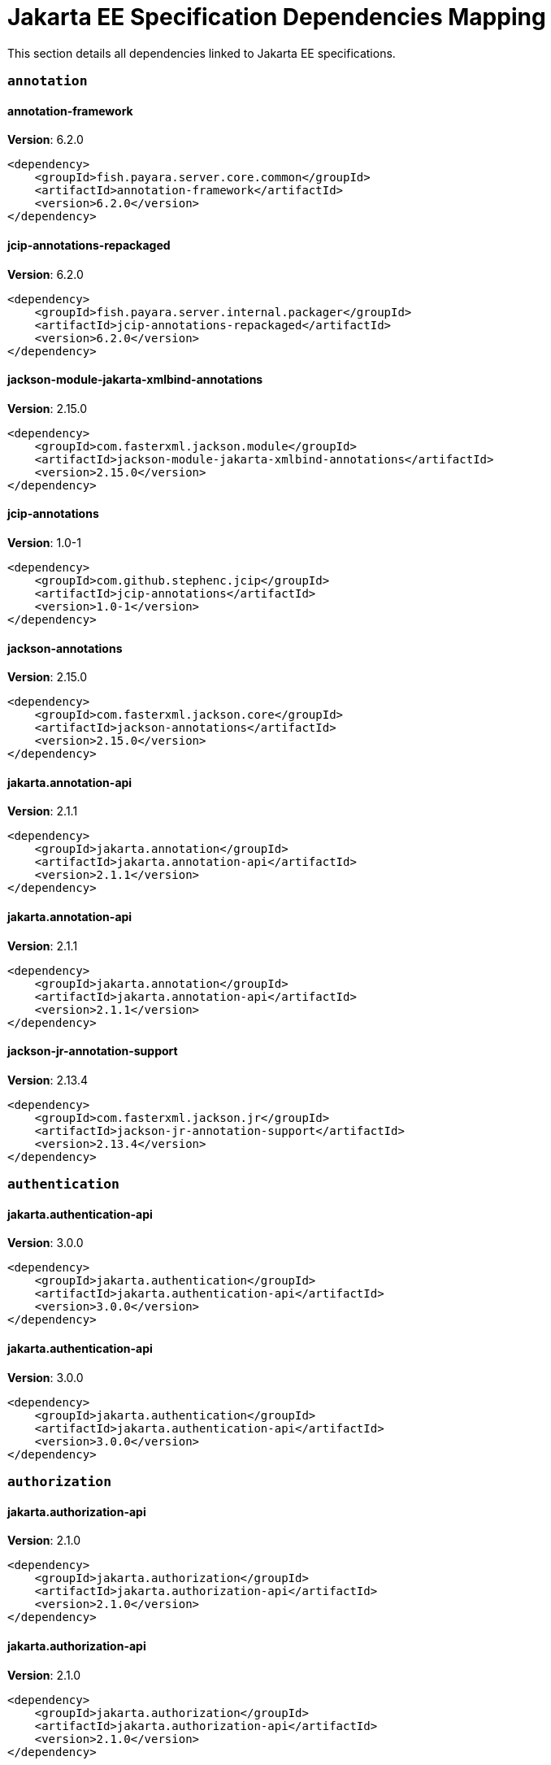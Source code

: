 [[jakarta-ee]]
= Jakarta EE Specification Dependencies Mapping

This section details all dependencies linked to Jakarta EE specifications.

[[annotation]]
=== `annotation`

[[annotation-framework]]
==== *annotation-framework*
**Version**: 6.2.0

[source,xml]
----
<dependency>
    <groupId>fish.payara.server.core.common</groupId>
    <artifactId>annotation-framework</artifactId>
    <version>6.2.0</version>
</dependency>
----
[[jcip-annotations-repackaged]]
==== *jcip-annotations-repackaged*
**Version**: 6.2.0

[source,xml]
----
<dependency>
    <groupId>fish.payara.server.internal.packager</groupId>
    <artifactId>jcip-annotations-repackaged</artifactId>
    <version>6.2.0</version>
</dependency>
----
[[jackson-module-jakarta-xmlbind-annotations]]
==== *jackson-module-jakarta-xmlbind-annotations*
**Version**: 2.15.0

[source,xml]
----
<dependency>
    <groupId>com.fasterxml.jackson.module</groupId>
    <artifactId>jackson-module-jakarta-xmlbind-annotations</artifactId>
    <version>2.15.0</version>
</dependency>
----
[[jcip-annotations]]
==== *jcip-annotations*
**Version**: 1.0-1

[source,xml]
----
<dependency>
    <groupId>com.github.stephenc.jcip</groupId>
    <artifactId>jcip-annotations</artifactId>
    <version>1.0-1</version>
</dependency>
----
[[jackson-annotations]]
==== *jackson-annotations*
**Version**: 2.15.0

[source,xml]
----
<dependency>
    <groupId>com.fasterxml.jackson.core</groupId>
    <artifactId>jackson-annotations</artifactId>
    <version>2.15.0</version>
</dependency>
----
[[jakarta.annotation-api]]
==== *jakarta.annotation-api*
**Version**: 2.1.1

[source,xml]
----
<dependency>
    <groupId>jakarta.annotation</groupId>
    <artifactId>jakarta.annotation-api</artifactId>
    <version>2.1.1</version>
</dependency>
----
[[jakarta.annotation-api]]
==== *jakarta.annotation-api*
**Version**: 2.1.1

[source,xml]
----
<dependency>
    <groupId>jakarta.annotation</groupId>
    <artifactId>jakarta.annotation-api</artifactId>
    <version>2.1.1</version>
</dependency>
----
[[jackson-jr-annotation-support]]
==== *jackson-jr-annotation-support*
**Version**: 2.13.4

[source,xml]
----
<dependency>
    <groupId>com.fasterxml.jackson.jr</groupId>
    <artifactId>jackson-jr-annotation-support</artifactId>
    <version>2.13.4</version>
</dependency>
----
[[authentication]]
=== `authentication`

[[jakarta.authentication-api]]
==== *jakarta.authentication-api*
**Version**: 3.0.0

[source,xml]
----
<dependency>
    <groupId>jakarta.authentication</groupId>
    <artifactId>jakarta.authentication-api</artifactId>
    <version>3.0.0</version>
</dependency>
----
[[jakarta.authentication-api]]
==== *jakarta.authentication-api*
**Version**: 3.0.0

[source,xml]
----
<dependency>
    <groupId>jakarta.authentication</groupId>
    <artifactId>jakarta.authentication-api</artifactId>
    <version>3.0.0</version>
</dependency>
----
[[authorization]]
=== `authorization`

[[jakarta.authorization-api]]
==== *jakarta.authorization-api*
**Version**: 2.1.0

[source,xml]
----
<dependency>
    <groupId>jakarta.authorization</groupId>
    <artifactId>jakarta.authorization-api</artifactId>
    <version>2.1.0</version>
</dependency>
----
[[jakarta.authorization-api]]
==== *jakarta.authorization-api*
**Version**: 2.1.0

[source,xml]
----
<dependency>
    <groupId>jakarta.authorization</groupId>
    <artifactId>jakarta.authorization-api</artifactId>
    <version>2.1.0</version>
</dependency>
----
[[batch]]
=== `batch`

[[glassfish-batch-connector]]
==== *glassfish-batch-connector*
**Version**: 6.2.0

[source,xml]
----
<dependency>
    <groupId>fish.payara.server.internal.batch</groupId>
    <artifactId>glassfish-batch-connector</artifactId>
    <version>6.2.0</version>
</dependency>
----
[[glassfish-batch-commands]]
==== *glassfish-batch-commands*
**Version**: 6.2.0

[source,xml]
----
<dependency>
    <groupId>fish.payara.server.internal.batch</groupId>
    <artifactId>glassfish-batch-commands</artifactId>
    <version>6.2.0</version>
</dependency>
----
[[payara-jbatch]]
==== *payara-jbatch*
**Version**: 6.2.0

[source,xml]
----
<dependency>
    <groupId>fish.payara.server.internal.batch</groupId>
    <artifactId>payara-jbatch</artifactId>
    <version>6.2.0</version>
</dependency>
----
[[payara-jbatch]]
==== *payara-jbatch*
**Version**: 6.2.0

[source,xml]
----
<dependency>
    <groupId>fish.payara.server.internal.batch</groupId>
    <artifactId>payara-jbatch</artifactId>
    <version>6.2.0</version>
</dependency>
----
[[jakarta.batch-api]]
==== *jakarta.batch-api*
**Version**: 2.1.0

[source,xml]
----
<dependency>
    <groupId>jakarta.batch</groupId>
    <artifactId>jakarta.batch-api</artifactId>
    <version>2.1.0</version>
</dependency>
----
[[jakarta.batch-api]]
==== *jakarta.batch-api*
**Version**: 2.1.0

[source,xml]
----
<dependency>
    <groupId>jakarta.batch</groupId>
    <artifactId>jakarta.batch-api</artifactId>
    <version>2.1.0</version>
</dependency>
----
[[validation]]
=== `validation`

[[hibernate-validator]]
==== *hibernate-validator*
**Version**: 8.0.0.final

[source,xml]
----
<dependency>
    <groupId>org.hibernate.validator</groupId>
    <artifactId>hibernate-validator</artifactId>
    <version>8.0.0.final</version>
</dependency>
----
[[hibernate-validator-cdi]]
==== *hibernate-validator-cdi*
**Version**: 8.0.0.final

[source,xml]
----
<dependency>
    <groupId>org.hibernate.validator</groupId>
    <artifactId>hibernate-validator-cdi</artifactId>
    <version>8.0.0.final</version>
</dependency>
----
[[jersey-bean-validation]]
==== *jersey-bean-validation*
**Version**: 3.1.0.payara-p1

[source,xml]
----
<dependency>
    <groupId>org.glassfish.jersey.ext</groupId>
    <artifactId>jersey-bean-validation</artifactId>
    <version>3.1.0.payara-p1</version>
</dependency>
----
[[jersey-bean-validation]]
==== *jersey-bean-validation*
**Version**: 3.1.0.payara-p1

[source,xml]
----
<dependency>
    <groupId>org.glassfish.jersey.ext</groupId>
    <artifactId>jersey-bean-validation</artifactId>
    <version>3.1.0.payara-p1</version>
</dependency>
----
[[jakarta.validation-api]]
==== *jakarta.validation-api*
**Version**: 3.0.1

[source,xml]
----
<dependency>
    <groupId>jakarta.validation</groupId>
    <artifactId>jakarta.validation-api</artifactId>
    <version>3.0.1</version>
</dependency>
----
[[concurrency]]
=== `concurrency`

[[concurrent-impl]]
==== *concurrent-impl*
**Version**: 6.2.0

[source,xml]
----
<dependency>
    <groupId>fish.payara.server.internal.concurrent</groupId>
    <artifactId>concurrent-impl</artifactId>
    <version>6.2.0</version>
</dependency>
----
[[concurrent-impl]]
==== *concurrent-impl*
**Version**: 6.2.0

[source,xml]
----
<dependency>
    <groupId>fish.payara.server.internal.concurrent</groupId>
    <artifactId>concurrent-impl</artifactId>
    <version>6.2.0</version>
</dependency>
----
[[concurrent-connector]]
==== *concurrent-connector*
**Version**: 6.2.0

[source,xml]
----
<dependency>
    <groupId>fish.payara.server.internal.concurrent</groupId>
    <artifactId>concurrent-connector</artifactId>
    <version>6.2.0</version>
</dependency>
----
[[jakarta.enterprise.concurrent-api]]
==== *jakarta.enterprise.concurrent-api*
**Version**: 3.0.1

[source,xml]
----
<dependency>
    <groupId>jakarta.enterprise.concurrent</groupId>
    <artifactId>jakarta.enterprise.concurrent-api</artifactId>
    <version>3.0.1</version>
</dependency>
----
[[jakarta.enterprise.concurrent-api]]
==== *jakarta.enterprise.concurrent-api*
**Version**: 3.0.1

[source,xml]
----
<dependency>
    <groupId>jakarta.enterprise.concurrent</groupId>
    <artifactId>jakarta.enterprise.concurrent-api</artifactId>
    <version>3.0.1</version>
</dependency>
----
[[jakarta.enterprise.concurrent]]
==== *jakarta.enterprise.concurrent*
**Version**: 3.0.0.payara-p2

[source,xml]
----
<dependency>
    <groupId>org.glassfish</groupId>
    <artifactId>jakarta.enterprise.concurrent</artifactId>
    <version>3.0.0.payara-p2</version>
</dependency>
----
[[console-concurrent-plugin]]
==== *console-concurrent-plugin*
**Version**: 6.2.0

[source,xml]
----
<dependency>
    <groupId>fish.payara.server.internal.admingui</groupId>
    <artifactId>console-concurrent-plugin</artifactId>
    <version>6.2.0</version>
</dependency>
----
[[connectors]]
=== `connectors`

[[connectors-inbound-runtime]]
==== *connectors-inbound-runtime*
**Version**: 6.2.0

[source,xml]
----
<dependency>
    <groupId>fish.payara.server.internal.connectors</groupId>
    <artifactId>connectors-inbound-runtime</artifactId>
    <version>6.2.0</version>
</dependency>
----
[[connectors-admin]]
==== *connectors-admin*
**Version**: 6.2.0

[source,xml]
----
<dependency>
    <groupId>fish.payara.server.internal.connectors</groupId>
    <artifactId>connectors-admin</artifactId>
    <version>6.2.0</version>
</dependency>
----
[[connectors-runtime]]
==== *connectors-runtime*
**Version**: 6.2.0

[source,xml]
----
<dependency>
    <groupId>fish.payara.server.internal.connectors</groupId>
    <artifactId>connectors-runtime</artifactId>
    <version>6.2.0</version>
</dependency>
----
[[connectors-runtime]]
==== *connectors-runtime*
**Version**: 6.2.0

[source,xml]
----
<dependency>
    <groupId>fish.payara.server.internal.connectors</groupId>
    <artifactId>connectors-runtime</artifactId>
    <version>6.2.0</version>
</dependency>
----
[[connectors-internal-api]]
==== *connectors-internal-api*
**Version**: 6.2.0

[source,xml]
----
<dependency>
    <groupId>fish.payara.server.core.connectors</groupId>
    <artifactId>connectors-internal-api</artifactId>
    <version>6.2.0</version>
</dependency>
----
[[connectors-internal-api]]
==== *connectors-internal-api*
**Version**: 6.2.0

[source,xml]
----
<dependency>
    <groupId>fish.payara.server.core.connectors</groupId>
    <artifactId>connectors-internal-api</artifactId>
    <version>6.2.0</version>
</dependency>
----
[[gf-connectors-connector]]
==== *gf-connectors-connector*
**Version**: 6.2.0

[source,xml]
----
<dependency>
    <groupId>fish.payara.server.internal.connectors</groupId>
    <artifactId>gf-connectors-connector</artifactId>
    <version>6.2.0</version>
</dependency>
----
[[security-connectors-api]]
==== *security-connectors-api*
**Version**: 3.0.alpha6

[source,xml]
----
<dependency>
    <groupId>fish.payara.security.connectors</groupId>
    <artifactId>security-connectors-api</artifactId>
    <version>3.0.alpha6</version>
</dependency>
----
[[contextdependencyinjection]]
=== `contextdependencyinjection`

[[jakarta.enterprise.cdi-api]]
==== *jakarta.enterprise.cdi-api*
**Version**: 4.0.1

[source,xml]
----
<dependency>
    <groupId>jakarta.enterprise</groupId>
    <artifactId>jakarta.enterprise.cdi-api</artifactId>
    <version>4.0.1</version>
</dependency>
----
[[jakarta.enterprise.cdi-api]]
==== *jakarta.enterprise.cdi-api*
**Version**: 4.0.1

[source,xml]
----
<dependency>
    <groupId>jakarta.enterprise</groupId>
    <artifactId>jakarta.enterprise.cdi-api</artifactId>
    <version>4.0.1</version>
</dependency>
----
[[payara-micro-cdi]]
==== *payara-micro-cdi*
**Version**: 6.2.0

[source,xml]
----
<dependency>
    <groupId>fish.payara.server.internal.payara-appserver-modules</groupId>
    <artifactId>payara-micro-cdi</artifactId>
    <version>6.2.0</version>
</dependency>
----
[[jersey-cdi1x]]
==== *jersey-cdi1x*
**Version**: 3.1.0.payara-p1

[source,xml]
----
<dependency>
    <groupId>org.glassfish.jersey.ext.cdi</groupId>
    <artifactId>jersey-cdi1x</artifactId>
    <version>3.1.0.payara-p1</version>
</dependency>
----
[[jakarta.inject-api]]
==== *jakarta.inject-api*
**Version**: 2.0.0

[source,xml]
----
<dependency>
    <groupId>jakarta.inject</groupId>
    <artifactId>jakarta.inject-api</artifactId>
    <version>2.0.0</version>
</dependency>
----
[[cdi-api-fragment]]
==== *cdi-api-fragment*
**Version**: 6.2.0

[source,xml]
----
<dependency>
    <groupId>fish.payara.server.internal.web</groupId>
    <artifactId>cdi-api-fragment</artifactId>
    <version>6.2.0</version>
</dependency>
----
[[cdi-api-fragment]]
==== *cdi-api-fragment*
**Version**: 6.2.0

[source,xml]
----
<dependency>
    <groupId>fish.payara.server.internal.web</groupId>
    <artifactId>cdi-api-fragment</artifactId>
    <version>6.2.0</version>
</dependency>
----
[[soteria.spi.bean.decorator.weld]]
==== *soteria.spi.bean.decorator.weld*
**Version**: 3.0.1.payara-p1

[source,xml]
----
<dependency>
    <groupId>org.glassfish.soteria</groupId>
    <artifactId>soteria.spi.bean.decorator.weld</artifactId>
    <version>3.0.1.payara-p1</version>
</dependency>
----
[[gf-weld-connector]]
==== *gf-weld-connector*
**Version**: 6.2.0

[source,xml]
----
<dependency>
    <groupId>fish.payara.server.internal.web</groupId>
    <artifactId>gf-weld-connector</artifactId>
    <version>6.2.0</version>
</dependency>
----
[[tyrus-container-glassfish-cdi]]
==== *tyrus-container-glassfish-cdi*
**Version**: 2.1.0.payara-p1

[source,xml]
----
<dependency>
    <groupId>org.glassfish.tyrus</groupId>
    <artifactId>tyrus-container-glassfish-cdi</artifactId>
    <version>2.1.0.payara-p1</version>
</dependency>
----
[[hibernate-validator-cdi]]
==== *hibernate-validator-cdi*
**Version**: 8.0.0.final

[source,xml]
----
<dependency>
    <groupId>org.hibernate.validator</groupId>
    <artifactId>hibernate-validator-cdi</artifactId>
    <version>8.0.0.final</version>
</dependency>
----
[[jersey-cdi1x-transaction]]
==== *jersey-cdi1x-transaction*
**Version**: 3.1.0.payara-p1

[source,xml]
----
<dependency>
    <groupId>org.glassfish.jersey.ext.cdi</groupId>
    <artifactId>jersey-cdi1x-transaction</artifactId>
    <version>3.1.0.payara-p1</version>
</dependency>
----
[[jersey-cdi1x-servlet]]
==== *jersey-cdi1x-servlet*
**Version**: 3.1.0.payara-p1

[source,xml]
----
<dependency>
    <groupId>org.glassfish.jersey.ext.cdi</groupId>
    <artifactId>jersey-cdi1x-servlet</artifactId>
    <version>3.1.0.payara-p1</version>
</dependency>
----
[[cdi-auth-roles]]
==== *cdi-auth-roles*
**Version**: 6.2.0

[source,xml]
----
<dependency>
    <groupId>fish.payara.server.internal.payara-appserver-modules</groupId>
    <artifactId>cdi-auth-roles</artifactId>
    <version>6.2.0</version>
</dependency>
----
[[cdieventbus-notifier-console-plugin]]
==== *cdieventbus-notifier-console-plugin*
**Version**: 6.2.0

[source,xml]
----
<dependency>
    <groupId>fish.payara.server.internal.admingui</groupId>
    <artifactId>cdieventbus-notifier-console-plugin</artifactId>
    <version>6.2.0</version>
</dependency>
----
[[weld-integration-fragment]]
==== *weld-integration-fragment*
**Version**: 6.2.0

[source,xml]
----
<dependency>
    <groupId>fish.payara.server.internal.web</groupId>
    <artifactId>weld-integration-fragment</artifactId>
    <version>6.2.0</version>
</dependency>
----
[[weld-integration]]
==== *weld-integration*
**Version**: 6.2.0

[source,xml]
----
<dependency>
    <groupId>fish.payara.server.internal.web</groupId>
    <artifactId>weld-integration</artifactId>
    <version>6.2.0</version>
</dependency>
----
[[notification-cdi-eventbus-core]]
==== *notification-cdi-eventbus-core*
**Version**: 6.2.0

[source,xml]
----
<dependency>
    <groupId>fish.payara.server.internal.payara-modules</groupId>
    <artifactId>notification-cdi-eventbus-core</artifactId>
    <version>6.2.0</version>
</dependency>
----
[[weld-ejb]]
==== *weld-ejb*
**Version**: 5.0.1.final

[source,xml]
----
<dependency>
    <groupId>org.jboss.weld.module</groupId>
    <artifactId>weld-ejb</artifactId>
    <version>5.0.1.final</version>
</dependency>
----
[[weld-jsf]]
==== *weld-jsf*
**Version**: 5.0.1.final

[source,xml]
----
<dependency>
    <groupId>org.jboss.weld.module</groupId>
    <artifactId>weld-jsf</artifactId>
    <version>5.0.1.final</version>
</dependency>
----
[[weld-jta]]
==== *weld-jta*
**Version**: 5.0.1.final

[source,xml]
----
<dependency>
    <groupId>org.jboss.weld.module</groupId>
    <artifactId>weld-jta</artifactId>
    <version>5.0.1.final</version>
</dependency>
----
[[weld-web]]
==== *weld-web*
**Version**: 5.0.1.final

[source,xml]
----
<dependency>
    <groupId>org.jboss.weld.module</groupId>
    <artifactId>weld-web</artifactId>
    <version>5.0.1.final</version>
</dependency>
----
[[weld-probe-core]]
==== *weld-probe-core*
**Version**: 5.0.1.final

[source,xml]
----
<dependency>
    <groupId>org.jboss.weld.probe</groupId>
    <artifactId>weld-probe-core</artifactId>
    <version>5.0.1.final</version>
</dependency>
----
[[weld-api]]
==== *weld-api*
**Version**: 5.0.sp2

[source,xml]
----
<dependency>
    <groupId>org.jboss.weld</groupId>
    <artifactId>weld-api</artifactId>
    <version>5.0.sp2</version>
</dependency>
----
[[weld-core-impl]]
==== *weld-core-impl*
**Version**: 5.0.1.final

[source,xml]
----
<dependency>
    <groupId>org.jboss.weld</groupId>
    <artifactId>weld-core-impl</artifactId>
    <version>5.0.1.final</version>
</dependency>
----
[[weld-lite-extension-translator]]
==== *weld-lite-extension-translator*
**Version**: 5.0.1.final

[source,xml]
----
<dependency>
    <groupId>org.jboss.weld</groupId>
    <artifactId>weld-lite-extension-translator</artifactId>
    <version>5.0.1.final</version>
</dependency>
----
[[weld-osgi-bundle]]
==== *weld-osgi-bundle*
**Version**: 5.0.1.final

[source,xml]
----
<dependency>
    <groupId>org.jboss.weld</groupId>
    <artifactId>weld-osgi-bundle</artifactId>
    <version>5.0.1.final</version>
</dependency>
----
[[weld-spi]]
==== *weld-spi*
**Version**: 5.0.sp2

[source,xml]
----
<dependency>
    <groupId>org.jboss.weld</groupId>
    <artifactId>weld-spi</artifactId>
    <version>5.0.sp2</version>
</dependency>
----
[[debugging]]
=== `debugging`

[[dependencyinjection]]
=== `dependencyinjection`

[[jakarta.enterprise.cdi-api]]
==== *jakarta.enterprise.cdi-api*
**Version**: 4.0.1

[source,xml]
----
<dependency>
    <groupId>jakarta.enterprise</groupId>
    <artifactId>jakarta.enterprise.cdi-api</artifactId>
    <version>4.0.1</version>
</dependency>
----
[[asadmin-audit]]
==== *asadmin-audit*
**Version**: 6.2.0

[source,xml]
----
<dependency>
    <groupId>fish.payara.server.internal.payara-modules</groupId>
    <artifactId>asadmin-audit</artifactId>
    <version>6.2.0</version>
</dependency>
----
[[jersey-media-multipart]]
==== *jersey-media-multipart*
**Version**: 3.1.0.payara-p1

[source,xml]
----
<dependency>
    <groupId>org.glassfish.jersey.media</groupId>
    <artifactId>jersey-media-multipart</artifactId>
    <version>3.1.0.payara-p1</version>
</dependency>
----
[[jersey-media-json-jackson]]
==== *jersey-media-json-jackson*
**Version**: 3.1.0.payara-p1

[source,xml]
----
<dependency>
    <groupId>org.glassfish.jersey.media</groupId>
    <artifactId>jersey-media-json-jackson</artifactId>
    <version>3.1.0.payara-p1</version>
</dependency>
----
[[gf-jms-injection]]
==== *gf-jms-injection*
**Version**: 6.2.0

[source,xml]
----
<dependency>
    <groupId>fish.payara.server.internal.jms</groupId>
    <artifactId>gf-jms-injection</artifactId>
    <version>6.2.0</version>
</dependency>
----
[[jersey-media-jaxb]]
==== *jersey-media-jaxb*
**Version**: 3.1.0.payara-p1

[source,xml]
----
<dependency>
    <groupId>org.glassfish.jersey.media</groupId>
    <artifactId>jersey-media-jaxb</artifactId>
    <version>3.1.0.payara-p1</version>
</dependency>
----
[[payara-micro-cdi]]
==== *payara-micro-cdi*
**Version**: 6.2.0

[source,xml]
----
<dependency>
    <groupId>fish.payara.server.internal.payara-appserver-modules</groupId>
    <artifactId>payara-micro-cdi</artifactId>
    <version>6.2.0</version>
</dependency>
----
[[parsson-media]]
==== *parsson-media*
**Version**: 1.1.1.payara-p1

[source,xml]
----
<dependency>
    <groupId>org.eclipse.parsson</groupId>
    <artifactId>parsson-media</artifactId>
    <version>1.1.1.payara-p1</version>
</dependency>
----
[[jersey-cdi1x]]
==== *jersey-cdi1x*
**Version**: 3.1.0.payara-p1

[source,xml]
----
<dependency>
    <groupId>org.glassfish.jersey.ext.cdi</groupId>
    <artifactId>jersey-cdi1x</artifactId>
    <version>3.1.0.payara-p1</version>
</dependency>
----
[[jakarta.inject-api]]
==== *jakarta.inject-api*
**Version**: 2.0.0

[source,xml]
----
<dependency>
    <groupId>jakarta.inject</groupId>
    <artifactId>jakarta.inject-api</artifactId>
    <version>2.0.0</version>
</dependency>
----
[[jersey-media-json-binding]]
==== *jersey-media-json-binding*
**Version**: 3.1.0.payara-p1

[source,xml]
----
<dependency>
    <groupId>org.glassfish.jersey.media</groupId>
    <artifactId>jersey-media-json-binding</artifactId>
    <version>3.1.0.payara-p1</version>
</dependency>
----
[[cdi-api-fragment]]
==== *cdi-api-fragment*
**Version**: 6.2.0

[source,xml]
----
<dependency>
    <groupId>fish.payara.server.internal.web</groupId>
    <artifactId>cdi-api-fragment</artifactId>
    <version>6.2.0</version>
</dependency>
----
[[soteria.spi.bean.decorator.weld]]
==== *soteria.spi.bean.decorator.weld*
**Version**: 3.0.1.payara-p1

[source,xml]
----
<dependency>
    <groupId>org.glassfish.soteria</groupId>
    <artifactId>soteria.spi.bean.decorator.weld</artifactId>
    <version>3.0.1.payara-p1</version>
</dependency>
----
[[jersey-media-json-processing]]
==== *jersey-media-json-processing*
**Version**: 3.1.0.payara-p1

[source,xml]
----
<dependency>
    <groupId>org.glassfish.jersey.media</groupId>
    <artifactId>jersey-media-json-processing</artifactId>
    <version>3.1.0.payara-p1</version>
</dependency>
----
[[gf-weld-connector]]
==== *gf-weld-connector*
**Version**: 6.2.0

[source,xml]
----
<dependency>
    <groupId>fish.payara.server.internal.web</groupId>
    <artifactId>gf-weld-connector</artifactId>
    <version>6.2.0</version>
</dependency>
----
[[tyrus-container-glassfish-cdi]]
==== *tyrus-container-glassfish-cdi*
**Version**: 2.1.0.payara-p1

[source,xml]
----
<dependency>
    <groupId>org.glassfish.tyrus</groupId>
    <artifactId>tyrus-container-glassfish-cdi</artifactId>
    <version>2.1.0.payara-p1</version>
</dependency>
----
[[hibernate-validator-cdi]]
==== *hibernate-validator-cdi*
**Version**: 8.0.0.final

[source,xml]
----
<dependency>
    <groupId>org.hibernate.validator</groupId>
    <artifactId>hibernate-validator-cdi</artifactId>
    <version>8.0.0.final</version>
</dependency>
----
[[jersey-cdi1x-transaction]]
==== *jersey-cdi1x-transaction*
**Version**: 3.1.0.payara-p1

[source,xml]
----
<dependency>
    <groupId>org.glassfish.jersey.ext.cdi</groupId>
    <artifactId>jersey-cdi1x-transaction</artifactId>
    <version>3.1.0.payara-p1</version>
</dependency>
----
[[jersey-media-moxy]]
==== *jersey-media-moxy*
**Version**: 3.1.0.payara-p1

[source,xml]
----
<dependency>
    <groupId>org.glassfish.jersey.media</groupId>
    <artifactId>jersey-media-moxy</artifactId>
    <version>3.1.0.payara-p1</version>
</dependency>
----
[[jersey-cdi1x-servlet]]
==== *jersey-cdi1x-servlet*
**Version**: 3.1.0.payara-p1

[source,xml]
----
<dependency>
    <groupId>org.glassfish.jersey.ext.cdi</groupId>
    <artifactId>jersey-cdi1x-servlet</artifactId>
    <version>3.1.0.payara-p1</version>
</dependency>
----
[[jersey-media-sse]]
==== *jersey-media-sse*
**Version**: 3.1.0.payara-p1

[source,xml]
----
<dependency>
    <groupId>org.glassfish.jersey.media</groupId>
    <artifactId>jersey-media-sse</artifactId>
    <version>3.1.0.payara-p1</version>
</dependency>
----
[[discord-notifier-core]]
==== *discord-notifier-core*
**Version**: 2.0-enterprise

[source,xml]
----
<dependency>
    <groupId>fish.payara.extensions.notifiers</groupId>
    <artifactId>discord-notifier-core</artifactId>
    <version>2.0-enterprise</version>
</dependency>
----
[[cdi-auth-roles]]
==== *cdi-auth-roles*
**Version**: 6.2.0

[source,xml]
----
<dependency>
    <groupId>fish.payara.server.internal.payara-appserver-modules</groupId>
    <artifactId>cdi-auth-roles</artifactId>
    <version>6.2.0</version>
</dependency>
----
[[discord-notifier-console-plugin]]
==== *discord-notifier-console-plugin*
**Version**: 2.0-enterprise

[source,xml]
----
<dependency>
    <groupId>fish.payara.extensions.notifiers</groupId>
    <artifactId>discord-notifier-console-plugin</artifactId>
    <version>2.0-enterprise</version>
</dependency>
----
[[console-payara-enterprise-branding-plugin]]
==== *console-payara-enterprise-branding-plugin*
**Version**: 6.2.0

[source,xml]
----
<dependency>
    <groupId>fish.payara.server.internal.admingui</groupId>
    <artifactId>console-payara-enterprise-branding-plugin</artifactId>
    <version>6.2.0</version>
</dependency>
----
[[cdieventbus-notifier-console-plugin]]
==== *cdieventbus-notifier-console-plugin*
**Version**: 6.2.0

[source,xml]
----
<dependency>
    <groupId>fish.payara.server.internal.admingui</groupId>
    <artifactId>cdieventbus-notifier-console-plugin</artifactId>
    <version>6.2.0</version>
</dependency>
----
[[hazelcast-eclipselink-coordination]]
==== *hazelcast-eclipselink-coordination*
**Version**: 6.2.0

[source,xml]
----
<dependency>
    <groupId>fish.payara.server.internal.payara-appserver-modules</groupId>
    <artifactId>hazelcast-eclipselink-coordination</artifactId>
    <version>6.2.0</version>
</dependency>
----
[[weld-integration-fragment]]
==== *weld-integration-fragment*
**Version**: 6.2.0

[source,xml]
----
<dependency>
    <groupId>fish.payara.server.internal.web</groupId>
    <artifactId>weld-integration-fragment</artifactId>
    <version>6.2.0</version>
</dependency>
----
[[weld-integration]]
==== *weld-integration*
**Version**: 6.2.0

[source,xml]
----
<dependency>
    <groupId>fish.payara.server.internal.web</groupId>
    <artifactId>weld-integration</artifactId>
    <version>6.2.0</version>
</dependency>
----
[[notification-cdi-eventbus-core]]
==== *notification-cdi-eventbus-core*
**Version**: 6.2.0

[source,xml]
----
<dependency>
    <groupId>fish.payara.server.internal.payara-modules</groupId>
    <artifactId>notification-cdi-eventbus-core</artifactId>
    <version>6.2.0</version>
</dependency>
----
[[weld-ejb]]
==== *weld-ejb*
**Version**: 5.0.1.final

[source,xml]
----
<dependency>
    <groupId>org.jboss.weld.module</groupId>
    <artifactId>weld-ejb</artifactId>
    <version>5.0.1.final</version>
</dependency>
----
[[weld-jsf]]
==== *weld-jsf*
**Version**: 5.0.1.final

[source,xml]
----
<dependency>
    <groupId>org.jboss.weld.module</groupId>
    <artifactId>weld-jsf</artifactId>
    <version>5.0.1.final</version>
</dependency>
----
[[weld-jta]]
==== *weld-jta*
**Version**: 5.0.1.final

[source,xml]
----
<dependency>
    <groupId>org.jboss.weld.module</groupId>
    <artifactId>weld-jta</artifactId>
    <version>5.0.1.final</version>
</dependency>
----
[[weld-web]]
==== *weld-web*
**Version**: 5.0.1.final

[source,xml]
----
<dependency>
    <groupId>org.jboss.weld.module</groupId>
    <artifactId>weld-web</artifactId>
    <version>5.0.1.final</version>
</dependency>
----
[[weld-probe-core]]
==== *weld-probe-core*
**Version**: 5.0.1.final

[source,xml]
----
<dependency>
    <groupId>org.jboss.weld.probe</groupId>
    <artifactId>weld-probe-core</artifactId>
    <version>5.0.1.final</version>
</dependency>
----
[[weld-api]]
==== *weld-api*
**Version**: 5.0.sp2

[source,xml]
----
<dependency>
    <groupId>org.jboss.weld</groupId>
    <artifactId>weld-api</artifactId>
    <version>5.0.sp2</version>
</dependency>
----
[[weld-core-impl]]
==== *weld-core-impl*
**Version**: 5.0.1.final

[source,xml]
----
<dependency>
    <groupId>org.jboss.weld</groupId>
    <artifactId>weld-core-impl</artifactId>
    <version>5.0.1.final</version>
</dependency>
----
[[weld-lite-extension-translator]]
==== *weld-lite-extension-translator*
**Version**: 5.0.1.final

[source,xml]
----
<dependency>
    <groupId>org.jboss.weld</groupId>
    <artifactId>weld-lite-extension-translator</artifactId>
    <version>5.0.1.final</version>
</dependency>
----
[[weld-osgi-bundle]]
==== *weld-osgi-bundle*
**Version**: 5.0.1.final

[source,xml]
----
<dependency>
    <groupId>org.jboss.weld</groupId>
    <artifactId>weld-osgi-bundle</artifactId>
    <version>5.0.1.final</version>
</dependency>
----
[[weld-spi]]
==== *weld-spi*
**Version**: 5.0.sp2

[source,xml]
----
<dependency>
    <groupId>org.jboss.weld</groupId>
    <artifactId>weld-spi</artifactId>
    <version>5.0.sp2</version>
</dependency>
----
[[deployment]]
=== `deployment`

[[deployment-javaee-full]]
==== *deployment-javaee-full*
**Version**: 6.2.0

[source,xml]
----
<dependency>
    <groupId>fish.payara.server.internal.deployment</groupId>
    <artifactId>deployment-javaee-full</artifactId>
    <version>6.2.0</version>
</dependency>
----
[[deployment-transformer-api]]
==== *deployment-transformer-api*
**Version**: 1.2

[source,xml]
----
<dependency>
    <groupId>fish.payara.deployment.transformer</groupId>
    <artifactId>deployment-transformer-api</artifactId>
    <version>1.2</version>
</dependency>
----
[[deployment-javaee-core]]
==== *deployment-javaee-core*
**Version**: 6.2.0

[source,xml]
----
<dependency>
    <groupId>fish.payara.server.core.deployment</groupId>
    <artifactId>deployment-javaee-core</artifactId>
    <version>6.2.0</version>
</dependency>
----
[[deployment-admin]]
==== *deployment-admin*
**Version**: 6.2.0

[source,xml]
----
<dependency>
    <groupId>fish.payara.server.internal.deployment</groupId>
    <artifactId>deployment-admin</artifactId>
    <version>6.2.0</version>
</dependency>
----
[[deployment-client]]
==== *deployment-client*
**Version**: 6.2.0

[source,xml]
----
<dependency>
    <groupId>fish.payara.server.internal.deployment</groupId>
    <artifactId>deployment-client</artifactId>
    <version>6.2.0</version>
</dependency>
----
[[deployment-common]]
==== *deployment-common*
**Version**: 6.2.0

[source,xml]
----
<dependency>
    <groupId>fish.payara.server.core.deployment</groupId>
    <artifactId>deployment-common</artifactId>
    <version>6.2.0</version>
</dependency>
----
[[deployment-transformer-impl]]
==== *deployment-transformer-impl*
**Version**: 1.2

[source,xml]
----
<dependency>
    <groupId>fish.payara.deployment.transformer</groupId>
    <artifactId>deployment-transformer-impl</artifactId>
    <version>1.2</version>
</dependency>
----
[[deployment-autodeploy]]
==== *deployment-autodeploy*
**Version**: 6.2.0

[source,xml]
----
<dependency>
    <groupId>fish.payara.server.internal.deployment</groupId>
    <artifactId>deployment-autodeploy</artifactId>
    <version>6.2.0</version>
</dependency>
----
[[eeplatform]]
=== `eeplatform`

[[enterprisebeans]]
=== `enterprisebeans`

[[ejb-full-container]]
==== *ejb-full-container*
**Version**: 6.2.0

[source,xml]
----
<dependency>
    <groupId>fish.payara.server.internal.ejb</groupId>
    <artifactId>ejb-full-container</artifactId>
    <version>6.2.0</version>
</dependency>
----
[[cmp-utility]]
==== *cmp-utility*
**Version**: 6.2.0

[source,xml]
----
<dependency>
    <groupId>fish.payara.server.internal.persistence.cmp</groupId>
    <artifactId>cmp-utility</artifactId>
    <version>6.2.0</version>
</dependency>
----
[[cmp-support-sqlstore]]
==== *cmp-support-sqlstore*
**Version**: 6.2.0

[source,xml]
----
<dependency>
    <groupId>fish.payara.server.internal.persistence.cmp</groupId>
    <artifactId>cmp-support-sqlstore</artifactId>
    <version>6.2.0</version>
</dependency>
----
[[cmp-generator-database]]
==== *cmp-generator-database*
**Version**: 6.2.0

[source,xml]
----
<dependency>
    <groupId>fish.payara.server.internal.persistence.cmp</groupId>
    <artifactId>cmp-generator-database</artifactId>
    <version>6.2.0</version>
</dependency>
----
[[cmp-model]]
==== *cmp-model*
**Version**: 6.2.0

[source,xml]
----
<dependency>
    <groupId>fish.payara.server.internal.persistence.cmp</groupId>
    <artifactId>cmp-model</artifactId>
    <version>6.2.0</version>
</dependency>
----
[[entitybean-container]]
==== *entitybean-container*
**Version**: 6.2.0

[source,xml]
----
<dependency>
    <groupId>fish.payara.server.internal.persistence</groupId>
    <artifactId>entitybean-container</artifactId>
    <version>6.2.0</version>
</dependency>
----
[[tyrus-container-glassfish-ejb]]
==== *tyrus-container-glassfish-ejb*
**Version**: 2.1.0.payara-p1

[source,xml]
----
<dependency>
    <groupId>org.glassfish.tyrus</groupId>
    <artifactId>tyrus-container-glassfish-ejb</artifactId>
    <version>2.1.0.payara-p1</version>
</dependency>
----
[[console-ejb-plugin]]
==== *console-ejb-plugin*
**Version**: 6.2.0

[source,xml]
----
<dependency>
    <groupId>fish.payara.server.internal.admingui</groupId>
    <artifactId>console-ejb-plugin</artifactId>
    <version>6.2.0</version>
</dependency>
----
[[ejb-client]]
==== *ejb-client*
**Version**: 6.2.0

[source,xml]
----
<dependency>
    <groupId>fish.payara.server.internal.ejb</groupId>
    <artifactId>ejb-client</artifactId>
    <version>6.2.0</version>
</dependency>
----
[[cmp-internal-api]]
==== *cmp-internal-api*
**Version**: 6.2.0

[source,xml]
----
<dependency>
    <groupId>fish.payara.server.internal.persistence.cmp</groupId>
    <artifactId>cmp-internal-api</artifactId>
    <version>6.2.0</version>
</dependency>
----
[[ejb-http-admin]]
==== *ejb-http-admin*
**Version**: 6.2.0

[source,xml]
----
<dependency>
    <groupId>fish.payara.server.internal.ejb</groupId>
    <artifactId>ejb-http-admin</artifactId>
    <version>6.2.0</version>
</dependency>
----
[[jersey-gf-ejb]]
==== *jersey-gf-ejb*
**Version**: 3.1.0.payara-p1

[source,xml]
----
<dependency>
    <groupId>org.glassfish.jersey.containers.glassfish</groupId>
    <artifactId>jersey-gf-ejb</artifactId>
    <version>3.1.0.payara-p1</version>
</dependency>
----
[[ejb-opentracing]]
==== *ejb-opentracing*
**Version**: 6.2.0

[source,xml]
----
<dependency>
    <groupId>fish.payara.server.internal.ejb</groupId>
    <artifactId>ejb-opentracing</artifactId>
    <version>6.2.0</version>
</dependency>
----
[[hazelcast-ejb-timer]]
==== *hazelcast-ejb-timer*
**Version**: 6.2.0

[source,xml]
----
<dependency>
    <groupId>fish.payara.server.internal.payara-appserver-modules</groupId>
    <artifactId>hazelcast-ejb-timer</artifactId>
    <version>6.2.0</version>
</dependency>
----
[[cmp-support-ejb]]
==== *cmp-support-ejb*
**Version**: 6.2.0

[source,xml]
----
<dependency>
    <groupId>fish.payara.server.internal.persistence.cmp</groupId>
    <artifactId>cmp-support-ejb</artifactId>
    <version>6.2.0</version>
</dependency>
----
[[cmp-support-ejb]]
==== *cmp-support-ejb*
**Version**: 6.2.0

[source,xml]
----
<dependency>
    <groupId>fish.payara.server.internal.persistence.cmp</groupId>
    <artifactId>cmp-support-ejb</artifactId>
    <version>6.2.0</version>
</dependency>
----
[[jakarta.ejb-api]]
==== *jakarta.ejb-api*
**Version**: 4.0.0

[source,xml]
----
<dependency>
    <groupId>jakarta.ejb</groupId>
    <artifactId>jakarta.ejb-api</artifactId>
    <version>4.0.0</version>
</dependency>
----
[[jakarta.ejb-api]]
==== *jakarta.ejb-api*
**Version**: 4.0.0

[source,xml]
----
<dependency>
    <groupId>jakarta.ejb</groupId>
    <artifactId>jakarta.ejb-api</artifactId>
    <version>4.0.0</version>
</dependency>
----
[[gf-ejb-connector]]
==== *gf-ejb-connector*
**Version**: 6.2.0

[source,xml]
----
<dependency>
    <groupId>fish.payara.server.internal.ejb</groupId>
    <artifactId>gf-ejb-connector</artifactId>
    <version>6.2.0</version>
</dependency>
----
[[ejb.security]]
==== *ejb.security*
**Version**: 6.2.0

[source,xml]
----
<dependency>
    <groupId>fish.payara.server.internal.security</groupId>
    <artifactId>ejb.security</artifactId>
    <version>6.2.0</version>
</dependency>
----
[[console-ejb-lite-plugin]]
==== *console-ejb-lite-plugin*
**Version**: 6.2.0

[source,xml]
----
<dependency>
    <groupId>fish.payara.server.internal.admingui</groupId>
    <artifactId>console-ejb-lite-plugin</artifactId>
    <version>6.2.0</version>
</dependency>
----
[[ejb-container]]
==== *ejb-container*
**Version**: 6.2.0

[source,xml]
----
<dependency>
    <groupId>fish.payara.server.internal.ejb</groupId>
    <artifactId>ejb-container</artifactId>
    <version>6.2.0</version>
</dependency>
----
[[ejb-internal-api]]
==== *ejb-internal-api*
**Version**: 6.2.0

[source,xml]
----
<dependency>
    <groupId>fish.payara.server.core.ejb</groupId>
    <artifactId>ejb-internal-api</artifactId>
    <version>6.2.0</version>
</dependency>
----
[[cmp-enhancer]]
==== *cmp-enhancer*
**Version**: 6.2.0

[source,xml]
----
<dependency>
    <groupId>fish.payara.server.internal.persistence.cmp</groupId>
    <artifactId>cmp-enhancer</artifactId>
    <version>6.2.0</version>
</dependency>
----
[[cmp-ejb-mapping]]
==== *cmp-ejb-mapping*
**Version**: 6.2.0

[source,xml]
----
<dependency>
    <groupId>fish.payara.server.internal.persistence.cmp</groupId>
    <artifactId>cmp-ejb-mapping</artifactId>
    <version>6.2.0</version>
</dependency>
----
[[cmp-ejb-mapping]]
==== *cmp-ejb-mapping*
**Version**: 6.2.0

[source,xml]
----
<dependency>
    <groupId>fish.payara.server.internal.persistence.cmp</groupId>
    <artifactId>cmp-ejb-mapping</artifactId>
    <version>6.2.0</version>
</dependency>
----
[[weld-ejb]]
==== *weld-ejb*
**Version**: 5.0.1.final

[source,xml]
----
<dependency>
    <groupId>org.jboss.weld.module</groupId>
    <artifactId>weld-ejb</artifactId>
    <version>5.0.1.final</version>
</dependency>
----
[[expressionlanguage]]
=== `expressionlanguage`

[[expressly]]
==== *expressly*
**Version**: 5.0.0

[source,xml]
----
<dependency>
    <groupId>org.glassfish.expressly</groupId>
    <artifactId>expressly</artifactId>
    <version>5.0.0</version>
</dependency>
----
[[jakarta.el-api]]
==== *jakarta.el-api*
**Version**: 5.0.0

[source,xml]
----
<dependency>
    <groupId>jakarta.el</groupId>
    <artifactId>jakarta.el-api</artifactId>
    <version>5.0.0</version>
</dependency>
----
[[jakarta.el-api]]
==== *jakarta.el-api*
**Version**: 5.0.0

[source,xml]
----
<dependency>
    <groupId>jakarta.el</groupId>
    <artifactId>jakarta.el-api</artifactId>
    <version>5.0.0</version>
</dependency>
----
[[interceptors]]
=== `interceptors`

[[jsonbinding]]
=== `jsonbinding`

[[jersey-media-json-binding]]
==== *jersey-media-json-binding*
**Version**: 3.1.0.payara-p1

[source,xml]
----
<dependency>
    <groupId>org.glassfish.jersey.media</groupId>
    <artifactId>jersey-media-json-binding</artifactId>
    <version>3.1.0.payara-p1</version>
</dependency>
----
[[jersey-media-json-binding]]
==== *jersey-media-json-binding*
**Version**: 3.1.0.payara-p1

[source,xml]
----
<dependency>
    <groupId>org.glassfish.jersey.media</groupId>
    <artifactId>jersey-media-json-binding</artifactId>
    <version>3.1.0.payara-p1</version>
</dependency>
----
[[jsonprocessing]]
=== `jsonprocessing`

[[jackson-dataformat-xml]]
==== *jackson-dataformat-xml*
**Version**: 2.15.0

[source,xml]
----
<dependency>
    <groupId>com.fasterxml.jackson.dataformat</groupId>
    <artifactId>jackson-dataformat-xml</artifactId>
    <version>2.15.0</version>
</dependency>
----
[[jersey-media-json-jackson]]
==== *jersey-media-json-jackson*
**Version**: 3.1.0.payara-p1

[source,xml]
----
<dependency>
    <groupId>org.glassfish.jersey.media</groupId>
    <artifactId>jersey-media-json-jackson</artifactId>
    <version>3.1.0.payara-p1</version>
</dependency>
----
[[jackson-databind]]
==== *jackson-databind*
**Version**: 2.15.0

[source,xml]
----
<dependency>
    <groupId>com.fasterxml.jackson.core</groupId>
    <artifactId>jackson-databind</artifactId>
    <version>2.15.0</version>
</dependency>
----
[[jackson-module-jakarta-xmlbind-annotations]]
==== *jackson-module-jakarta-xmlbind-annotations*
**Version**: 2.15.0

[source,xml]
----
<dependency>
    <groupId>com.fasterxml.jackson.module</groupId>
    <artifactId>jackson-module-jakarta-xmlbind-annotations</artifactId>
    <version>2.15.0</version>
</dependency>
----
[[jersey-media-json-processing]]
==== *jersey-media-json-processing*
**Version**: 3.1.0.payara-p1

[source,xml]
----
<dependency>
    <groupId>org.glassfish.jersey.media</groupId>
    <artifactId>jersey-media-json-processing</artifactId>
    <version>3.1.0.payara-p1</version>
</dependency>
----
[[jackson-annotations]]
==== *jackson-annotations*
**Version**: 2.15.0

[source,xml]
----
<dependency>
    <groupId>com.fasterxml.jackson.core</groupId>
    <artifactId>jackson-annotations</artifactId>
    <version>2.15.0</version>
</dependency>
----
[[jackson-core]]
==== *jackson-core*
**Version**: 2.15.0

[source,xml]
----
<dependency>
    <groupId>com.fasterxml.jackson.core</groupId>
    <artifactId>jackson-core</artifactId>
    <version>2.15.0</version>
</dependency>
----
[[jackson-dataformat-yaml]]
==== *jackson-dataformat-yaml*
**Version**: 2.15.0

[source,xml]
----
<dependency>
    <groupId>com.fasterxml.jackson.dataformat</groupId>
    <artifactId>jackson-dataformat-yaml</artifactId>
    <version>2.15.0</version>
</dependency>
----
[[jackson-core]]
==== *jackson-core*
**Version**: 2.13.4

[source,xml]
----
<dependency>
    <groupId>com.fasterxml.jackson.core</groupId>
    <artifactId>jackson-core</artifactId>
    <version>2.13.4</version>
</dependency>
----
[[jackson-jr-annotation-support]]
==== *jackson-jr-annotation-support*
**Version**: 2.13.4

[source,xml]
----
<dependency>
    <groupId>com.fasterxml.jackson.jr</groupId>
    <artifactId>jackson-jr-annotation-support</artifactId>
    <version>2.13.4</version>
</dependency>
----
[[jackson-jr-objects]]
==== *jackson-jr-objects*
**Version**: 2.13.4

[source,xml]
----
<dependency>
    <groupId>com.fasterxml.jackson.jr</groupId>
    <artifactId>jackson-jr-objects</artifactId>
    <version>2.13.4</version>
</dependency>
----
[[mail]]
=== `mail`

[[email-notifier-core]]
==== *email-notifier-core*
**Version**: 2.0-enterprise

[source,xml]
----
<dependency>
    <groupId>fish.payara.extensions.notifiers</groupId>
    <artifactId>email-notifier-core</artifactId>
    <version>2.0-enterprise</version>
</dependency>
----
[[email-notifier-console-plugin]]
==== *email-notifier-console-plugin*
**Version**: 2.0-enterprise

[source,xml]
----
<dependency>
    <groupId>fish.payara.extensions.notifiers</groupId>
    <artifactId>email-notifier-console-plugin</artifactId>
    <version>2.0-enterprise</version>
</dependency>
----
[[pop3]]
==== *pop3*
**Version**: 1.0.0

[source,xml]
----
<dependency>
    <groupId>org.eclipse.angus</groupId>
    <artifactId>pop3</artifactId>
    <version>1.0.0</version>
</dependency>
----
[[pop3]]
==== *pop3*
**Version**: 1.0.0

[source,xml]
----
<dependency>
    <groupId>org.eclipse.angus</groupId>
    <artifactId>pop3</artifactId>
    <version>1.0.0</version>
</dependency>
----
[[angus-core]]
==== *angus-core*
**Version**: 1.0.0

[source,xml]
----
<dependency>
    <groupId>org.eclipse.angus</groupId>
    <artifactId>angus-core</artifactId>
    <version>1.0.0</version>
</dependency>
----
[[angus-core]]
==== *angus-core*
**Version**: 1.0.0

[source,xml]
----
<dependency>
    <groupId>org.eclipse.angus</groupId>
    <artifactId>angus-core</artifactId>
    <version>1.0.0</version>
</dependency>
----
[[imap]]
==== *imap*
**Version**: 1.0.0

[source,xml]
----
<dependency>
    <groupId>org.eclipse.angus</groupId>
    <artifactId>imap</artifactId>
    <version>1.0.0</version>
</dependency>
----
[[imap]]
==== *imap*
**Version**: 1.0.0

[source,xml]
----
<dependency>
    <groupId>org.eclipse.angus</groupId>
    <artifactId>imap</artifactId>
    <version>1.0.0</version>
</dependency>
----
[[logging-mailhandler]]
==== *logging-mailhandler*
**Version**: 1.0.0

[source,xml]
----
<dependency>
    <groupId>org.eclipse.angus</groupId>
    <artifactId>logging-mailhandler</artifactId>
    <version>1.0.0</version>
</dependency>
----
[[logging-mailhandler]]
==== *logging-mailhandler*
**Version**: 1.0.0

[source,xml]
----
<dependency>
    <groupId>org.eclipse.angus</groupId>
    <artifactId>logging-mailhandler</artifactId>
    <version>1.0.0</version>
</dependency>
----
[[smtp]]
==== *smtp*
**Version**: 1.0.0

[source,xml]
----
<dependency>
    <groupId>org.eclipse.angus</groupId>
    <artifactId>smtp</artifactId>
    <version>1.0.0</version>
</dependency>
----
[[smtp]]
==== *smtp*
**Version**: 1.0.0

[source,xml]
----
<dependency>
    <groupId>org.eclipse.angus</groupId>
    <artifactId>smtp</artifactId>
    <version>1.0.0</version>
</dependency>
----
[[angus-mail]]
==== *angus-mail*
**Version**: 1.0.0

[source,xml]
----
<dependency>
    <groupId>org.eclipse.angus</groupId>
    <artifactId>angus-mail</artifactId>
    <version>1.0.0</version>
</dependency>
----
[[angus-mail]]
==== *angus-mail*
**Version**: 1.0.0

[source,xml]
----
<dependency>
    <groupId>org.eclipse.angus</groupId>
    <artifactId>angus-mail</artifactId>
    <version>1.0.0</version>
</dependency>
----
[[jakarta.mail-api]]
==== *jakarta.mail-api*
**Version**: 2.1.0

[source,xml]
----
<dependency>
    <groupId>jakarta.mail</groupId>
    <artifactId>jakarta.mail-api</artifactId>
    <version>2.1.0</version>
</dependency>
----
[[javamail-runtime]]
==== *javamail-runtime*
**Version**: 6.2.0

[source,xml]
----
<dependency>
    <groupId>fish.payara.server.internal.resources</groupId>
    <artifactId>javamail-runtime</artifactId>
    <version>6.2.0</version>
</dependency>
----
[[javamail-connector]]
==== *javamail-connector*
**Version**: 6.2.0

[source,xml]
----
<dependency>
    <groupId>fish.payara.server.internal.resources</groupId>
    <artifactId>javamail-connector</artifactId>
    <version>6.2.0</version>
</dependency>
----
[[angus-activation]]
==== *angus-activation*
**Version**: 1.0.0

[source,xml]
----
<dependency>
    <groupId>org.eclipse.angus</groupId>
    <artifactId>angus-activation</artifactId>
    <version>1.0.0</version>
</dependency>
----
[[managedbeans]]
=== `managedbeans`

[[jsf-connector]]
==== *jsf-connector*
**Version**: 6.2.0

[source,xml]
----
<dependency>
    <groupId>fish.payara.server.internal.web</groupId>
    <artifactId>jsf-connector</artifactId>
    <version>6.2.0</version>
</dependency>
----
[[jsft]]
==== *jsft*
**Version**: 3.0.0

[source,xml]
----
<dependency>
    <groupId>org.glassfish.jsftemplating</groupId>
    <artifactId>jsft</artifactId>
    <version>3.0.0</version>
</dependency>
----
[[jsftemplating-dt]]
==== *jsftemplating-dt*
**Version**: 3.0.0

[source,xml]
----
<dependency>
    <groupId>org.glassfish.jsftemplating</groupId>
    <artifactId>jsftemplating-dt</artifactId>
    <version>3.0.0</version>
</dependency>
----
[[jsftemplating]]
==== *jsftemplating*
**Version**: 3.0.0

[source,xml]
----
<dependency>
    <groupId>org.glassfish.jsftemplating</groupId>
    <artifactId>jsftemplating</artifactId>
    <version>3.0.0</version>
</dependency>
----
[[weld-jsf]]
==== *weld-jsf*
**Version**: 5.0.1.final

[source,xml]
----
<dependency>
    <groupId>org.jboss.weld.module</groupId>
    <artifactId>weld-jsf</artifactId>
    <version>5.0.1.final</version>
</dependency>
----
[[management]]
=== `management`

[[jmx-monitoring-plugin]]
==== *jmx-monitoring-plugin*
**Version**: 6.2.0

[source,xml]
----
<dependency>
    <groupId>fish.payara.server.internal.admingui</groupId>
    <artifactId>jmx-monitoring-plugin</artifactId>
    <version>6.2.0</version>
</dependency>
----
[[certificate-management-admin]]
==== *certificate-management-admin*
**Version**: 6.2.0

[source,xml]
----
<dependency>
    <groupId>fish.payara.extras.certificate-management</groupId>
    <artifactId>certificate-management-admin</artifactId>
    <version>6.2.0</version>
</dependency>
----
[[jmx-monitoring]]
==== *jmx-monitoring*
**Version**: 6.2.0

[source,xml]
----
<dependency>
    <groupId>fish.payara.server.internal.payara-appserver-modules</groupId>
    <artifactId>jmx-monitoring</artifactId>
    <version>6.2.0</version>
</dependency>
----
[[certificate-management-common]]
==== *certificate-management-common*
**Version**: 6.2.0

[source,xml]
----
<dependency>
    <groupId>fish.payara.extras.certificate-management</groupId>
    <artifactId>certificate-management-common</artifactId>
    <version>6.2.0</version>
</dependency>
----
[[work-management]]
==== *work-management*
**Version**: 6.2.0

[source,xml]
----
<dependency>
    <groupId>fish.payara.server.internal.connectors</groupId>
    <artifactId>work-management</artifactId>
    <version>6.2.0</version>
</dependency>
----
[[management-api]]
==== *management-api*
**Version**: 3.2.3.payara-p1

[source,xml]
----
<dependency>
    <groupId>org.glassfish.external</groupId>
    <artifactId>management-api</artifactId>
    <version>3.2.3.payara-p1</version>
</dependency>
----
[[management-api]]
==== *management-api*
**Version**: 3.2.3.payara-p1

[source,xml]
----
<dependency>
    <groupId>org.glassfish.external</groupId>
    <artifactId>management-api</artifactId>
    <version>3.2.3.payara-p1</version>
</dependency>
----
[[jmxremote_optional-repackaged]]
==== *jmxremote_optional-repackaged*
**Version**: 6.2.0

[source,xml]
----
<dependency>
    <groupId>fish.payara.server.core.packager</groupId>
    <artifactId>jmxremote_optional-repackaged</artifactId>
    <version>6.2.0</version>
</dependency>
----
[[certificate-management-console-plugin]]
==== *certificate-management-console-plugin*
**Version**: 6.2.0

[source,xml]
----
<dependency>
    <groupId>fish.payara.extras.certificate-management</groupId>
    <artifactId>certificate-management-console-plugin</artifactId>
    <version>6.2.0</version>
</dependency>
----
[[messaging]]
=== `messaging`

[[jms-handlers]]
==== *jms-handlers*
**Version**: 6.2.0

[source,xml]
----
<dependency>
    <groupId>fish.payara.server.internal.jms</groupId>
    <artifactId>jms-handlers</artifactId>
    <version>6.2.0</version>
</dependency>
----
[[gf-jms-connector]]
==== *gf-jms-connector*
**Version**: 6.2.0

[source,xml]
----
<dependency>
    <groupId>fish.payara.server.internal.jms</groupId>
    <artifactId>gf-jms-connector</artifactId>
    <version>6.2.0</version>
</dependency>
----
[[gf-jms-injection]]
==== *gf-jms-injection*
**Version**: 6.2.0

[source,xml]
----
<dependency>
    <groupId>fish.payara.server.internal.jms</groupId>
    <artifactId>gf-jms-injection</artifactId>
    <version>6.2.0</version>
</dependency>
----
[[console-jms-plugin]]
==== *console-jms-plugin*
**Version**: 6.2.0

[source,xml]
----
<dependency>
    <groupId>fish.payara.server.internal.admingui</groupId>
    <artifactId>console-jms-plugin</artifactId>
    <version>6.2.0</version>
</dependency>
----
[[jakarta.jms-api]]
==== *jakarta.jms-api*
**Version**: 3.1.0

[source,xml]
----
<dependency>
    <groupId>jakarta.jms</groupId>
    <artifactId>jakarta.jms-api</artifactId>
    <version>3.1.0</version>
</dependency>
----
[[jakarta.jms-api]]
==== *jakarta.jms-api*
**Version**: 3.1.0

[source,xml]
----
<dependency>
    <groupId>jakarta.jms</groupId>
    <artifactId>jakarta.jms-api</artifactId>
    <version>3.1.0</version>
</dependency>
----
[[notification-jms-core]]
==== *notification-jms-core*
**Version**: 6.2.0

[source,xml]
----
<dependency>
    <groupId>fish.payara.server.internal.payara-appserver-modules</groupId>
    <artifactId>notification-jms-core</artifactId>
    <version>6.2.0</version>
</dependency>
----
[[jms-admin]]
==== *jms-admin*
**Version**: 6.2.0

[source,xml]
----
<dependency>
    <groupId>fish.payara.server.internal.jms</groupId>
    <artifactId>jms-admin</artifactId>
    <version>6.2.0</version>
</dependency>
----
[[jms-core]]
==== *jms-core*
**Version**: 6.2.0

[source,xml]
----
<dependency>
    <groupId>fish.payara.server.internal.jms</groupId>
    <artifactId>jms-core</artifactId>
    <version>6.2.0</version>
</dependency>
----
[[jms-notifier-console-plugin]]
==== *jms-notifier-console-plugin*
**Version**: 6.2.0

[source,xml]
----
<dependency>
    <groupId>fish.payara.server.internal.admingui</groupId>
    <artifactId>jms-notifier-console-plugin</artifactId>
    <version>6.2.0</version>
</dependency>
----
[[persistence]]
=== `persistence`

[[persistence-common]]
==== *persistence-common*
**Version**: 6.2.0

[source,xml]
----
<dependency>
    <groupId>fish.payara.server.internal.persistence</groupId>
    <artifactId>persistence-common</artifactId>
    <version>6.2.0</version>
</dependency>
----
[[org.eclipse.persistence.jpa.modelgen.processor]]
==== *org.eclipse.persistence.jpa.modelgen.processor*
**Version**: 4.0.1.payara-p1

[source,xml]
----
<dependency>
    <groupId>org.eclipse.persistence</groupId>
    <artifactId>org.eclipse.persistence.jpa.modelgen.processor</artifactId>
    <version>4.0.1.payara-p1</version>
</dependency>
----
[[org.eclipse.persistence.jpa.modelgen.processor]]
==== *org.eclipse.persistence.jpa.modelgen.processor*
**Version**: 4.0.1.payara-p1

[source,xml]
----
<dependency>
    <groupId>org.eclipse.persistence</groupId>
    <artifactId>org.eclipse.persistence.jpa.modelgen.processor</artifactId>
    <version>4.0.1.payara-p1</version>
</dependency>
----
[[org.eclipse.persistence.asm]]
==== *org.eclipse.persistence.asm*
**Version**: 9.4.0

[source,xml]
----
<dependency>
    <groupId>org.eclipse.persistence</groupId>
    <artifactId>org.eclipse.persistence.asm</artifactId>
    <version>9.4.0</version>
</dependency>
----
[[org.eclipse.persistence.asm]]
==== *org.eclipse.persistence.asm*
**Version**: 9.4.0

[source,xml]
----
<dependency>
    <groupId>org.eclipse.persistence</groupId>
    <artifactId>org.eclipse.persistence.asm</artifactId>
    <version>9.4.0</version>
</dependency>
----
[[org.eclipse.persistence.moxy]]
==== *org.eclipse.persistence.moxy*
**Version**: 4.0.1.payara-p1

[source,xml]
----
<dependency>
    <groupId>org.eclipse.persistence</groupId>
    <artifactId>org.eclipse.persistence.moxy</artifactId>
    <version>4.0.1.payara-p1</version>
</dependency>
----
[[org.eclipse.persistence.jpa.jpql]]
==== *org.eclipse.persistence.jpa.jpql*
**Version**: 4.0.1.payara-p1

[source,xml]
----
<dependency>
    <groupId>org.eclipse.persistence</groupId>
    <artifactId>org.eclipse.persistence.jpa.jpql</artifactId>
    <version>4.0.1.payara-p1</version>
</dependency>
----
[[org.eclipse.persistence.jpa.jpql]]
==== *org.eclipse.persistence.jpa.jpql*
**Version**: 4.0.1.payara-p1

[source,xml]
----
<dependency>
    <groupId>org.eclipse.persistence</groupId>
    <artifactId>org.eclipse.persistence.jpa.jpql</artifactId>
    <version>4.0.1.payara-p1</version>
</dependency>
----
[[cmp-utility]]
==== *cmp-utility*
**Version**: 6.2.0

[source,xml]
----
<dependency>
    <groupId>fish.payara.server.internal.persistence.cmp</groupId>
    <artifactId>cmp-utility</artifactId>
    <version>6.2.0</version>
</dependency>
----
[[cmp-support-sqlstore]]
==== *cmp-support-sqlstore*
**Version**: 6.2.0

[source,xml]
----
<dependency>
    <groupId>fish.payara.server.internal.persistence.cmp</groupId>
    <artifactId>cmp-support-sqlstore</artifactId>
    <version>6.2.0</version>
</dependency>
----
[[cmp-generator-database]]
==== *cmp-generator-database*
**Version**: 6.2.0

[source,xml]
----
<dependency>
    <groupId>fish.payara.server.internal.persistence.cmp</groupId>
    <artifactId>cmp-generator-database</artifactId>
    <version>6.2.0</version>
</dependency>
----
[[cmp-model]]
==== *cmp-model*
**Version**: 6.2.0

[source,xml]
----
<dependency>
    <groupId>fish.payara.server.internal.persistence.cmp</groupId>
    <artifactId>cmp-model</artifactId>
    <version>6.2.0</version>
</dependency>
----
[[gf-jpa-connector]]
==== *gf-jpa-connector*
**Version**: 6.2.0

[source,xml]
----
<dependency>
    <groupId>fish.payara.server.internal.persistence</groupId>
    <artifactId>gf-jpa-connector</artifactId>
    <version>6.2.0</version>
</dependency>
----
[[org.eclipse.persistence.oracle]]
==== *org.eclipse.persistence.oracle*
**Version**: 4.0.1.payara-p1

[source,xml]
----
<dependency>
    <groupId>org.eclipse.persistence</groupId>
    <artifactId>org.eclipse.persistence.oracle</artifactId>
    <version>4.0.1.payara-p1</version>
</dependency>
----
[[jpa-container]]
==== *jpa-container*
**Version**: 6.2.0

[source,xml]
----
<dependency>
    <groupId>fish.payara.server.internal.persistence</groupId>
    <artifactId>jpa-container</artifactId>
    <version>6.2.0</version>
</dependency>
----
[[org.eclipse.persistence.core]]
==== *org.eclipse.persistence.core*
**Version**: 4.0.1.payara-p1

[source,xml]
----
<dependency>
    <groupId>org.eclipse.persistence</groupId>
    <artifactId>org.eclipse.persistence.core</artifactId>
    <version>4.0.1.payara-p1</version>
</dependency>
----
[[org.eclipse.persistence.jpa]]
==== *org.eclipse.persistence.jpa*
**Version**: 4.0.1.payara-p1

[source,xml]
----
<dependency>
    <groupId>org.eclipse.persistence</groupId>
    <artifactId>org.eclipse.persistence.jpa</artifactId>
    <version>4.0.1.payara-p1</version>
</dependency>
----
[[org.eclipse.persistence.jpa]]
==== *org.eclipse.persistence.jpa*
**Version**: 4.0.1.payara-p1

[source,xml]
----
<dependency>
    <groupId>org.eclipse.persistence</groupId>
    <artifactId>org.eclipse.persistence.jpa</artifactId>
    <version>4.0.1.payara-p1</version>
</dependency>
----
[[org.eclipse.persistence.dbws]]
==== *org.eclipse.persistence.dbws*
**Version**: 4.0.1.payara-p1

[source,xml]
----
<dependency>
    <groupId>org.eclipse.persistence</groupId>
    <artifactId>org.eclipse.persistence.dbws</artifactId>
    <version>4.0.1.payara-p1</version>
</dependency>
----
[[cmp-internal-api]]
==== *cmp-internal-api*
**Version**: 6.2.0

[source,xml]
----
<dependency>
    <groupId>fish.payara.server.internal.persistence.cmp</groupId>
    <artifactId>cmp-internal-api</artifactId>
    <version>6.2.0</version>
</dependency>
----
[[cmp-support-ejb]]
==== *cmp-support-ejb*
**Version**: 6.2.0

[source,xml]
----
<dependency>
    <groupId>fish.payara.server.internal.persistence.cmp</groupId>
    <artifactId>cmp-support-ejb</artifactId>
    <version>6.2.0</version>
</dependency>
----
[[hazelcast-eclipselink-coordination]]
==== *hazelcast-eclipselink-coordination*
**Version**: 6.2.0

[source,xml]
----
<dependency>
    <groupId>fish.payara.server.internal.payara-appserver-modules</groupId>
    <artifactId>hazelcast-eclipselink-coordination</artifactId>
    <version>6.2.0</version>
</dependency>
----
[[cmp-enhancer]]
==== *cmp-enhancer*
**Version**: 6.2.0

[source,xml]
----
<dependency>
    <groupId>fish.payara.server.internal.persistence.cmp</groupId>
    <artifactId>cmp-enhancer</artifactId>
    <version>6.2.0</version>
</dependency>
----
[[cmp-ejb-mapping]]
==== *cmp-ejb-mapping*
**Version**: 6.2.0

[source,xml]
----
<dependency>
    <groupId>fish.payara.server.internal.persistence.cmp</groupId>
    <artifactId>cmp-ejb-mapping</artifactId>
    <version>6.2.0</version>
</dependency>
----
[[jakarta.persistence-api]]
==== *jakarta.persistence-api*
**Version**: 3.1.0

[source,xml]
----
<dependency>
    <groupId>jakarta.persistence</groupId>
    <artifactId>jakarta.persistence-api</artifactId>
    <version>3.1.0</version>
</dependency>
----
[[restfulwebservice]]
=== `restfulwebservice`

[[jersey-media-multipart]]
==== *jersey-media-multipart*
**Version**: 3.1.0.payara-p1

[source,xml]
----
<dependency>
    <groupId>org.glassfish.jersey.media</groupId>
    <artifactId>jersey-media-multipart</artifactId>
    <version>3.1.0.payara-p1</version>
</dependency>
----
[[jersey-media-json-jackson]]
==== *jersey-media-json-jackson*
**Version**: 3.1.0.payara-p1

[source,xml]
----
<dependency>
    <groupId>org.glassfish.jersey.media</groupId>
    <artifactId>jersey-media-json-jackson</artifactId>
    <version>3.1.0.payara-p1</version>
</dependency>
----
[[jersey-media-jaxb]]
==== *jersey-media-jaxb*
**Version**: 3.1.0.payara-p1

[source,xml]
----
<dependency>
    <groupId>org.glassfish.jersey.media</groupId>
    <artifactId>jersey-media-jaxb</artifactId>
    <version>3.1.0.payara-p1</version>
</dependency>
----
[[jersey-mvc]]
==== *jersey-mvc*
**Version**: 3.1.0.payara-p1

[source,xml]
----
<dependency>
    <groupId>org.glassfish.jersey.ext</groupId>
    <artifactId>jersey-mvc</artifactId>
    <version>3.1.0.payara-p1</version>
</dependency>
----
[[jersey-mvc-connector]]
==== *jersey-mvc-connector*
**Version**: 6.2.0

[source,xml]
----
<dependency>
    <groupId>fish.payara.server.internal.web</groupId>
    <artifactId>jersey-mvc-connector</artifactId>
    <version>6.2.0</version>
</dependency>
----
[[jersey-mvc-jsp]]
==== *jersey-mvc-jsp*
**Version**: 3.1.0.payara-p1

[source,xml]
----
<dependency>
    <groupId>org.glassfish.jersey.ext</groupId>
    <artifactId>jersey-mvc-jsp</artifactId>
    <version>3.1.0.payara-p1</version>
</dependency>
----
[[jersey-hk2]]
==== *jersey-hk2*
**Version**: 3.1.0.payara-p1

[source,xml]
----
<dependency>
    <groupId>org.glassfish.jersey.inject</groupId>
    <artifactId>jersey-hk2</artifactId>
    <version>3.1.0.payara-p1</version>
</dependency>
----
[[jersey-client]]
==== *jersey-client*
**Version**: 3.1.0.payara-p1

[source,xml]
----
<dependency>
    <groupId>org.glassfish.jersey.core</groupId>
    <artifactId>jersey-client</artifactId>
    <version>3.1.0.payara-p1</version>
</dependency>
----
[[jersey-cdi1x]]
==== *jersey-cdi1x*
**Version**: 3.1.0.payara-p1

[source,xml]
----
<dependency>
    <groupId>org.glassfish.jersey.ext.cdi</groupId>
    <artifactId>jersey-cdi1x</artifactId>
    <version>3.1.0.payara-p1</version>
</dependency>
----
[[jersey-media-json-binding]]
==== *jersey-media-json-binding*
**Version**: 3.1.0.payara-p1

[source,xml]
----
<dependency>
    <groupId>org.glassfish.jersey.media</groupId>
    <artifactId>jersey-media-json-binding</artifactId>
    <version>3.1.0.payara-p1</version>
</dependency>
----
[[jaxrs-client-tracing]]
==== *jaxrs-client-tracing*
**Version**: 6.2.0

[source,xml]
----
<dependency>
    <groupId>fish.payara.server.internal.payara-appserver-modules</groupId>
    <artifactId>jaxrs-client-tracing</artifactId>
    <version>6.2.0</version>
</dependency>
----
[[jersey-mp-rest-client]]
==== *jersey-mp-rest-client*
**Version**: 3.1.0.payara-p1

[source,xml]
----
<dependency>
    <groupId>org.glassfish.jersey.ext.microprofile</groupId>
    <artifactId>jersey-mp-rest-client</artifactId>
    <version>3.1.0.payara-p1</version>
</dependency>
----
[[jersey-proxy-client]]
==== *jersey-proxy-client*
**Version**: 3.1.0.payara-p1

[source,xml]
----
<dependency>
    <groupId>org.glassfish.jersey.ext</groupId>
    <artifactId>jersey-proxy-client</artifactId>
    <version>3.1.0.payara-p1</version>
</dependency>
----
[[jersey-media-json-processing]]
==== *jersey-media-json-processing*
**Version**: 3.1.0.payara-p1

[source,xml]
----
<dependency>
    <groupId>org.glassfish.jersey.media</groupId>
    <artifactId>jersey-media-json-processing</artifactId>
    <version>3.1.0.payara-p1</version>
</dependency>
----
[[jersey-common]]
==== *jersey-common*
**Version**: 3.1.0.payara-p1

[source,xml]
----
<dependency>
    <groupId>org.glassfish.jersey.core</groupId>
    <artifactId>jersey-common</artifactId>
    <version>3.1.0.payara-p1</version>
</dependency>
----
[[jersey-server]]
==== *jersey-server*
**Version**: 3.1.0.payara-p1

[source,xml]
----
<dependency>
    <groupId>org.glassfish.jersey.core</groupId>
    <artifactId>jersey-server</artifactId>
    <version>3.1.0.payara-p1</version>
</dependency>
----
[[jersey-gf-ejb]]
==== *jersey-gf-ejb*
**Version**: 3.1.0.payara-p1

[source,xml]
----
<dependency>
    <groupId>org.glassfish.jersey.containers.glassfish</groupId>
    <artifactId>jersey-gf-ejb</artifactId>
    <version>3.1.0.payara-p1</version>
</dependency>
----
[[jersey-cdi1x-transaction]]
==== *jersey-cdi1x-transaction*
**Version**: 3.1.0.payara-p1

[source,xml]
----
<dependency>
    <groupId>org.glassfish.jersey.ext.cdi</groupId>
    <artifactId>jersey-cdi1x-transaction</artifactId>
    <version>3.1.0.payara-p1</version>
</dependency>
----
[[jersey-media-moxy]]
==== *jersey-media-moxy*
**Version**: 3.1.0.payara-p1

[source,xml]
----
<dependency>
    <groupId>org.glassfish.jersey.media</groupId>
    <artifactId>jersey-media-moxy</artifactId>
    <version>3.1.0.payara-p1</version>
</dependency>
----
[[jersey-bean-validation]]
==== *jersey-bean-validation*
**Version**: 3.1.0.payara-p1

[source,xml]
----
<dependency>
    <groupId>org.glassfish.jersey.ext</groupId>
    <artifactId>jersey-bean-validation</artifactId>
    <version>3.1.0.payara-p1</version>
</dependency>
----
[[jersey-cdi1x-servlet]]
==== *jersey-cdi1x-servlet*
**Version**: 3.1.0.payara-p1

[source,xml]
----
<dependency>
    <groupId>org.glassfish.jersey.ext.cdi</groupId>
    <artifactId>jersey-cdi1x-servlet</artifactId>
    <version>3.1.0.payara-p1</version>
</dependency>
----
[[jersey-media-sse]]
==== *jersey-media-sse*
**Version**: 3.1.0.payara-p1

[source,xml]
----
<dependency>
    <groupId>org.glassfish.jersey.media</groupId>
    <artifactId>jersey-media-sse</artifactId>
    <version>3.1.0.payara-p1</version>
</dependency>
----
[[jersey-entity-filtering]]
==== *jersey-entity-filtering*
**Version**: 3.1.0.payara-p1

[source,xml]
----
<dependency>
    <groupId>org.glassfish.jersey.ext</groupId>
    <artifactId>jersey-entity-filtering</artifactId>
    <version>3.1.0.payara-p1</version>
</dependency>
----
[[jersey-container-servlet-core]]
==== *jersey-container-servlet-core*
**Version**: 3.1.0.payara-p1

[source,xml]
----
<dependency>
    <groupId>org.glassfish.jersey.containers</groupId>
    <artifactId>jersey-container-servlet-core</artifactId>
    <version>3.1.0.payara-p1</version>
</dependency>
----
[[jersey-container-servlet]]
==== *jersey-container-servlet*
**Version**: 3.1.0.payara-p1

[source,xml]
----
<dependency>
    <groupId>org.glassfish.jersey.containers</groupId>
    <artifactId>jersey-container-servlet</artifactId>
    <version>3.1.0.payara-p1</version>
</dependency>
----
[[jersey-container-grizzly2-http]]
==== *jersey-container-grizzly2-http*
**Version**: 6.2.0

[source,xml]
----
<dependency>
    <groupId>fish.payara.server.internal.packager</groupId>
    <artifactId>jersey-container-grizzly2-http</artifactId>
    <version>6.2.0</version>
</dependency>
----
[[jersey-container-grizzly2-http]]
==== *jersey-container-grizzly2-http*
**Version**: 3.1.0.payara-p1

[source,xml]
----
<dependency>
    <groupId>org.glassfish.jersey.containers</groupId>
    <artifactId>jersey-container-grizzly2-http</artifactId>
    <version>3.1.0.payara-p1</version>
</dependency>
----
[[security]]
=== `security`

[[appclient.security]]
==== *appclient.security*
**Version**: 6.2.0

[source,xml]
----
<dependency>
    <groupId>fish.payara.server.internal.security</groupId>
    <artifactId>appclient.security</artifactId>
    <version>6.2.0</version>
</dependency>
----
[[jcip-annotations]]
==== *jcip-annotations*
**Version**: 1.0-1

[source,xml]
----
<dependency>
    <groupId>com.github.stephenc.jcip</groupId>
    <artifactId>jcip-annotations</artifactId>
    <version>1.0-1</version>
</dependency>
----
[[nimbus-jose-jwt]]
==== *nimbus-jose-jwt*
**Version**: 9.23

[source,xml]
----
<dependency>
    <groupId>com.nimbusds</groupId>
    <artifactId>nimbus-jose-jwt</artifactId>
    <version>9.23</version>
</dependency>
----
[[security-connector-oidc-client]]
==== *security-connector-oidc-client*
**Version**: 3.0.alpha6

[source,xml]
----
<dependency>
    <groupId>fish.payara.security.connectors</groupId>
    <artifactId>security-connector-oidc-client</artifactId>
    <version>3.0.alpha6</version>
</dependency>
----
[[accessors-smart]]
==== *accessors-smart*
**Version**: 2.4.8

[source,xml]
----
<dependency>
    <groupId>net.minidev</groupId>
    <artifactId>accessors-smart</artifactId>
    <version>2.4.8</version>
</dependency>
----
[[json-smart]]
==== *json-smart*
**Version**: 2.4.8

[source,xml]
----
<dependency>
    <groupId>net.minidev</groupId>
    <artifactId>json-smart</artifactId>
    <version>2.4.8</version>
</dependency>
----
[[websecurity]]
==== *websecurity*
**Version**: 6.2.0

[source,xml]
----
<dependency>
    <groupId>fish.payara.server.core.security</groupId>
    <artifactId>websecurity</artifactId>
    <version>6.2.0</version>
</dependency>
----
[[jakarta.security.enterprise-api]]
==== *jakarta.security.enterprise-api*
**Version**: 3.0.0

[source,xml]
----
<dependency>
    <groupId>jakarta.security.enterprise</groupId>
    <artifactId>jakarta.security.enterprise-api</artifactId>
    <version>3.0.0</version>
</dependency>
----
[[security-connector-oauth2-client]]
==== *security-connector-oauth2-client*
**Version**: 3.0.alpha6

[source,xml]
----
<dependency>
    <groupId>fish.payara.security.connectors</groupId>
    <artifactId>security-connector-oauth2-client</artifactId>
    <version>3.0.alpha6</version>
</dependency>
----
[[security-ee]]
==== *security-ee*
**Version**: 6.2.0

[source,xml]
----
<dependency>
    <groupId>fish.payara.server.core.security</groupId>
    <artifactId>security-ee</artifactId>
    <version>6.2.0</version>
</dependency>
----
[[security]]
==== *security*
**Version**: 6.2.0

[source,xml]
----
<dependency>
    <groupId>fish.payara.server.core.security</groupId>
    <artifactId>security</artifactId>
    <version>6.2.0</version>
</dependency>
----
[[security-services]]
==== *security-services*
**Version**: 6.2.0

[source,xml]
----
<dependency>
    <groupId>fish.payara.server.core.security</groupId>
    <artifactId>security-services</artifactId>
    <version>6.2.0</version>
</dependency>
----
[[webservices.security]]
==== *webservices.security*
**Version**: 6.2.0

[source,xml]
----
<dependency>
    <groupId>fish.payara.server.internal.security</groupId>
    <artifactId>webservices.security</artifactId>
    <version>6.2.0</version>
</dependency>
----
[[security-connectors-api]]
==== *security-connectors-api*
**Version**: 3.0.alpha6

[source,xml]
----
<dependency>
    <groupId>fish.payara.security.connectors</groupId>
    <artifactId>security-connectors-api</artifactId>
    <version>3.0.alpha6</version>
</dependency>
----
[[ejb.security]]
==== *ejb.security*
**Version**: 6.2.0

[source,xml]
----
<dependency>
    <groupId>fish.payara.server.internal.security</groupId>
    <artifactId>ejb.security</artifactId>
    <version>6.2.0</version>
</dependency>
----
[[exousia]]
==== *exousia*
**Version**: 2.1.0

[source,xml]
----
<dependency>
    <groupId>org.glassfish.exousia</groupId>
    <artifactId>exousia</artifactId>
    <version>2.1.0</version>
</dependency>
----
[[jakarta.security.enterprise]]
==== *jakarta.security.enterprise*
**Version**: 3.0.1.payara-p1

[source,xml]
----
<dependency>
    <groupId>org.glassfish.soteria</groupId>
    <artifactId>jakarta.security.enterprise</artifactId>
    <version>3.0.1.payara-p1</version>
</dependency>
----
[[serverfaces]]
=== `serverfaces`

[[jsf-connector]]
==== *jsf-connector*
**Version**: 6.2.0

[source,xml]
----
<dependency>
    <groupId>fish.payara.server.internal.web</groupId>
    <artifactId>jsf-connector</artifactId>
    <version>6.2.0</version>
</dependency>
----
[[jsft]]
==== *jsft*
**Version**: 3.0.0

[source,xml]
----
<dependency>
    <groupId>org.glassfish.jsftemplating</groupId>
    <artifactId>jsft</artifactId>
    <version>3.0.0</version>
</dependency>
----
[[jsftemplating-dt]]
==== *jsftemplating-dt*
**Version**: 3.0.0

[source,xml]
----
<dependency>
    <groupId>org.glassfish.jsftemplating</groupId>
    <artifactId>jsftemplating-dt</artifactId>
    <version>3.0.0</version>
</dependency>
----
[[jsftemplating]]
==== *jsftemplating*
**Version**: 3.0.0

[source,xml]
----
<dependency>
    <groupId>org.glassfish.jsftemplating</groupId>
    <artifactId>jsftemplating</artifactId>
    <version>3.0.0</version>
</dependency>
----
[[jakarta.faces]]
==== *jakarta.faces*
**Version**: 3.0.2

[source,xml]
----
<dependency>
    <groupId>org.glassfish</groupId>
    <artifactId>jakarta.faces</artifactId>
    <version>3.0.2</version>
</dependency>
----
[[jakarta.faces]]
==== *jakarta.faces*
**Version**: 4.0.0.payara-p2

[source,xml]
----
<dependency>
    <groupId>org.glassfish</groupId>
    <artifactId>jakarta.faces</artifactId>
    <version>4.0.0.payara-p2</version>
</dependency>
----
[[weld-jsf]]
==== *weld-jsf*
**Version**: 5.0.1.final

[source,xml]
----
<dependency>
    <groupId>org.jboss.weld.module</groupId>
    <artifactId>weld-jsf</artifactId>
    <version>5.0.1.final</version>
</dependency>
----
[[serverpages]]
=== `serverpages`

[[jakarta.servlet.jsp.jstl]]
==== *jakarta.servlet.jsp.jstl*
**Version**: 3.0.0

[source,xml]
----
<dependency>
    <groupId>org.glassfish.web</groupId>
    <artifactId>jakarta.servlet.jsp.jstl</artifactId>
    <version>3.0.0</version>
</dependency>
----
[[jersey-mvc-jsp]]
==== *jersey-mvc-jsp*
**Version**: 3.1.0.payara-p1

[source,xml]
----
<dependency>
    <groupId>org.glassfish.jersey.ext</groupId>
    <artifactId>jersey-mvc-jsp</artifactId>
    <version>3.1.0.payara-p1</version>
</dependency>
----
[[jakarta.servlet.jsp.jstl-api]]
==== *jakarta.servlet.jsp.jstl-api*
**Version**: 3.0.0

[source,xml]
----
<dependency>
    <groupId>jakarta.servlet.jsp.jstl</groupId>
    <artifactId>jakarta.servlet.jsp.jstl-api</artifactId>
    <version>3.0.0</version>
</dependency>
----
[[jspcaching-connector]]
==== *jspcaching-connector*
**Version**: 6.2.0

[source,xml]
----
<dependency>
    <groupId>fish.payara.server.internal.web</groupId>
    <artifactId>jspcaching-connector</artifactId>
    <version>6.2.0</version>
</dependency>
----
[[jakarta.servlet.jsp-api]]
==== *jakarta.servlet.jsp-api*
**Version**: 3.1.0

[source,xml]
----
<dependency>
    <groupId>jakarta.servlet.jsp</groupId>
    <artifactId>jakarta.servlet.jsp-api</artifactId>
    <version>3.1.0</version>
</dependency>
----
[[servlet]]
=== `servlet`

[[jakarta.servlet-api]]
==== *jakarta.servlet-api*
**Version**: 6.0.0

[source,xml]
----
<dependency>
    <groupId>jakarta.servlet</groupId>
    <artifactId>jakarta.servlet-api</artifactId>
    <version>6.0.0</version>
</dependency>
----
[[jakarta.servlet-api]]
==== *jakarta.servlet-api*
**Version**: 6.0.0

[source,xml]
----
<dependency>
    <groupId>jakarta.servlet</groupId>
    <artifactId>jakarta.servlet-api</artifactId>
    <version>6.0.0</version>
</dependency>
----
[[jaspic-servlet-utils]]
==== *jaspic-servlet-utils*
**Version**: 6.2.0

[source,xml]
----
<dependency>
    <groupId>fish.payara.server.internal.payara-appserver-modules</groupId>
    <artifactId>jaspic-servlet-utils</artifactId>
    <version>6.2.0</version>
</dependency>
----
[[jakarta.servlet.jsp.jstl]]
==== *jakarta.servlet.jsp.jstl*
**Version**: 3.0.0

[source,xml]
----
<dependency>
    <groupId>org.glassfish.web</groupId>
    <artifactId>jakarta.servlet.jsp.jstl</artifactId>
    <version>3.0.0</version>
</dependency>
----
[[jakarta.servlet.jsp.jstl-api]]
==== *jakarta.servlet.jsp.jstl-api*
**Version**: 3.0.0

[source,xml]
----
<dependency>
    <groupId>jakarta.servlet.jsp.jstl</groupId>
    <artifactId>jakarta.servlet.jsp.jstl-api</artifactId>
    <version>3.0.0</version>
</dependency>
----
[[tyrus-container-servlet]]
==== *tyrus-container-servlet*
**Version**: 2.1.0.payara-p1

[source,xml]
----
<dependency>
    <groupId>org.glassfish.tyrus</groupId>
    <artifactId>tyrus-container-servlet</artifactId>
    <version>2.1.0.payara-p1</version>
</dependency>
----
[[jersey-cdi1x-servlet]]
==== *jersey-cdi1x-servlet*
**Version**: 3.1.0.payara-p1

[source,xml]
----
<dependency>
    <groupId>org.glassfish.jersey.ext.cdi</groupId>
    <artifactId>jersey-cdi1x-servlet</artifactId>
    <version>3.1.0.payara-p1</version>
</dependency>
----
[[httpspi-servlet]]
==== *httpspi-servlet*
**Version**: 4.0.0

[source,xml]
----
<dependency>
    <groupId>com.sun.xml.ws</groupId>
    <artifactId>httpspi-servlet</artifactId>
    <version>4.0.0</version>
</dependency>
----
[[servlet]]
==== *servlet*
**Version**: 4.0.0

[source,xml]
----
<dependency>
    <groupId>com.sun.xml.ws</groupId>
    <artifactId>servlet</artifactId>
    <version>4.0.0</version>
</dependency>
----
[[jakarta.servlet.jsp-api]]
==== *jakarta.servlet.jsp-api*
**Version**: 3.1.0

[source,xml]
----
<dependency>
    <groupId>jakarta.servlet.jsp</groupId>
    <artifactId>jakarta.servlet.jsp-api</artifactId>
    <version>3.1.0</version>
</dependency>
----
[[jersey-container-servlet-core]]
==== *jersey-container-servlet-core*
**Version**: 3.1.0.payara-p1

[source,xml]
----
<dependency>
    <groupId>org.glassfish.jersey.containers</groupId>
    <artifactId>jersey-container-servlet-core</artifactId>
    <version>3.1.0.payara-p1</version>
</dependency>
----
[[jersey-container-servlet]]
==== *jersey-container-servlet*
**Version**: 3.1.0.payara-p1

[source,xml]
----
<dependency>
    <groupId>org.glassfish.jersey.containers</groupId>
    <artifactId>jersey-container-servlet</artifactId>
    <version>3.1.0.payara-p1</version>
</dependency>
----
[[standardtaglibrary]]
=== `standardtaglibrary`

[[jakarta.servlet.jsp.jstl]]
==== *jakarta.servlet.jsp.jstl*
**Version**: 3.0.0

[source,xml]
----
<dependency>
    <groupId>org.glassfish.web</groupId>
    <artifactId>jakarta.servlet.jsp.jstl</artifactId>
    <version>3.0.0</version>
</dependency>
----
[[jstl-connector]]
==== *jstl-connector*
**Version**: 6.2.0

[source,xml]
----
<dependency>
    <groupId>fish.payara.server.internal.web</groupId>
    <artifactId>jstl-connector</artifactId>
    <version>6.2.0</version>
</dependency>
----
[[jakarta.servlet.jsp.jstl-api]]
==== *jakarta.servlet.jsp.jstl-api*
**Version**: 3.0.0

[source,xml]
----
<dependency>
    <groupId>jakarta.servlet.jsp.jstl</groupId>
    <artifactId>jakarta.servlet.jsp.jstl-api</artifactId>
    <version>3.0.0</version>
</dependency>
----
[[jakarta.servlet.jsp.jstl-api]]
==== *jakarta.servlet.jsp.jstl-api*
**Version**: 3.0.0

[source,xml]
----
<dependency>
    <groupId>jakarta.servlet.jsp.jstl</groupId>
    <artifactId>jakarta.servlet.jsp.jstl-api</artifactId>
    <version>3.0.0</version>
</dependency>
----
[[transaction]]
=== `transaction`

[[jta]]
==== *jta*
**Version**: 6.2.0

[source,xml]
----
<dependency>
    <groupId>fish.payara.server.internal.transaction</groupId>
    <artifactId>jta</artifactId>
    <version>6.2.0</version>
</dependency>
----
[[jakarta.transaction-api]]
==== *jakarta.transaction-api*
**Version**: 2.0.1

[source,xml]
----
<dependency>
    <groupId>jakarta.transaction</groupId>
    <artifactId>jakarta.transaction-api</artifactId>
    <version>2.0.1</version>
</dependency>
----
[[jakarta.transaction-api]]
==== *jakarta.transaction-api*
**Version**: 2.0.1

[source,xml]
----
<dependency>
    <groupId>jakarta.transaction</groupId>
    <artifactId>jakarta.transaction-api</artifactId>
    <version>2.0.1</version>
</dependency>
----
[[jersey-cdi1x-transaction]]
==== *jersey-cdi1x-transaction*
**Version**: 3.1.0.payara-p1

[source,xml]
----
<dependency>
    <groupId>org.glassfish.jersey.ext.cdi</groupId>
    <artifactId>jersey-cdi1x-transaction</artifactId>
    <version>3.1.0.payara-p1</version>
</dependency>
----
[[jersey-cdi1x-transaction]]
==== *jersey-cdi1x-transaction*
**Version**: 3.1.0.payara-p1

[source,xml]
----
<dependency>
    <groupId>org.glassfish.jersey.ext.cdi</groupId>
    <artifactId>jersey-cdi1x-transaction</artifactId>
    <version>3.1.0.payara-p1</version>
</dependency>
----
[[transaction-internal-api]]
==== *transaction-internal-api*
**Version**: 6.2.0

[source,xml]
----
<dependency>
    <groupId>fish.payara.server.core.transaction</groupId>
    <artifactId>transaction-internal-api</artifactId>
    <version>6.2.0</version>
</dependency>
----
[[transaction-internal-api]]
==== *transaction-internal-api*
**Version**: 6.2.0

[source,xml]
----
<dependency>
    <groupId>fish.payara.server.core.transaction</groupId>
    <artifactId>transaction-internal-api</artifactId>
    <version>6.2.0</version>
</dependency>
----
[[weld-jta]]
==== *weld-jta*
**Version**: 5.0.1.final

[source,xml]
----
<dependency>
    <groupId>org.jboss.weld.module</groupId>
    <artifactId>weld-jta</artifactId>
    <version>5.0.1.final</version>
</dependency>
----
[[webservices]]
=== `webservices`

[[opentracing-jaxws]]
==== *opentracing-jaxws*
**Version**: 6.2.0

[source,xml]
----
<dependency>
    <groupId>fish.payara.server.internal.payara-appserver-modules</groupId>
    <artifactId>opentracing-jaxws</artifactId>
    <version>6.2.0</version>
</dependency>
----
[[opentracing-jaxws]]
==== *opentracing-jaxws*
**Version**: 6.2.0

[source,xml]
----
<dependency>
    <groupId>fish.payara.server.internal.payara-appserver-modules</groupId>
    <artifactId>opentracing-jaxws</artifactId>
    <version>6.2.0</version>
</dependency>
----
[[jakarta.xml.ws-api]]
==== *jakarta.xml.ws-api*
**Version**: 4.0.0

[source,xml]
----
<dependency>
    <groupId>jakarta.xml.ws</groupId>
    <artifactId>jakarta.xml.ws-api</artifactId>
    <version>4.0.0</version>
</dependency>
----
[[jakarta.xml.ws-api]]
==== *jakarta.xml.ws-api*
**Version**: 4.0.0

[source,xml]
----
<dependency>
    <groupId>jakarta.xml.ws</groupId>
    <artifactId>jakarta.xml.ws-api</artifactId>
    <version>4.0.0</version>
</dependency>
----
[[jakarta.ws.rs-api]]
==== *jakarta.ws.rs-api*
**Version**: 3.1.0

[source,xml]
----
<dependency>
    <groupId>jakarta.ws.rs</groupId>
    <artifactId>jakarta.ws.rs-api</artifactId>
    <version>3.1.0</version>
</dependency>
----
[[jersey-media-jaxb]]
==== *jersey-media-jaxb*
**Version**: 3.1.0.payara-p1

[source,xml]
----
<dependency>
    <groupId>org.glassfish.jersey.media</groupId>
    <artifactId>jersey-media-jaxb</artifactId>
    <version>3.1.0.payara-p1</version>
</dependency>
----
[[webservices-connector]]
==== *webservices-connector*
**Version**: 6.2.0

[source,xml]
----
<dependency>
    <groupId>fish.payara.server.internal.webservices</groupId>
    <artifactId>webservices-connector</artifactId>
    <version>6.2.0</version>
</dependency>
----
[[jakarta.jws-api]]
==== *jakarta.jws-api*
**Version**: 3.0.0

[source,xml]
----
<dependency>
    <groupId>jakarta.jws</groupId>
    <artifactId>jakarta.jws-api</artifactId>
    <version>3.0.0</version>
</dependency>
----
[[webservices-extra-xmlsec]]
==== *webservices-extra-xmlsec*
**Version**: 4.0.1

[source,xml]
----
<dependency>
    <groupId>org.glassfish.metro</groupId>
    <artifactId>webservices-extra-xmlsec</artifactId>
    <version>4.0.1</version>
</dependency>
----
[[org.eclipse.persistence.dbws]]
==== *org.eclipse.persistence.dbws*
**Version**: 4.0.1.payara-p1

[source,xml]
----
<dependency>
    <groupId>org.eclipse.persistence</groupId>
    <artifactId>org.eclipse.persistence.dbws</artifactId>
    <version>4.0.1.payara-p1</version>
</dependency>
----
[[stax2-api]]
==== *stax2-api*
**Version**: 4.2.1

[source,xml]
----
<dependency>
    <groupId>org.codehaus.woodstox</groupId>
    <artifactId>stax2-api</artifactId>
    <version>4.2.1</version>
</dependency>
----
[[jakarta.xml.bind-api]]
==== *jakarta.xml.bind-api*
**Version**: 4.0.0

[source,xml]
----
<dependency>
    <groupId>jakarta.xml.bind</groupId>
    <artifactId>jakarta.xml.bind-api</artifactId>
    <version>4.0.0</version>
</dependency>
----
[[saaj-impl]]
==== *saaj-impl*
**Version**: 3.0.0

[source,xml]
----
<dependency>
    <groupId>com.sun.xml.messaging.saaj</groupId>
    <artifactId>saaj-impl</artifactId>
    <version>3.0.0</version>
</dependency>
----
[[policy]]
==== *policy*
**Version**: 4.0.0

[source,xml]
----
<dependency>
    <groupId>com.sun.xml.ws</groupId>
    <artifactId>policy</artifactId>
    <version>4.0.0</version>
</dependency>
----
[[rt]]
==== *rt*
**Version**: 4.0.0

[source,xml]
----
<dependency>
    <groupId>com.sun.xml.ws</groupId>
    <artifactId>rt</artifactId>
    <version>4.0.0</version>
</dependency>
----
[[rt-fi]]
==== *rt-fi*
**Version**: 4.0.0

[source,xml]
----
<dependency>
    <groupId>com.sun.xml.ws</groupId>
    <artifactId>rt-fi</artifactId>
    <version>4.0.0</version>
</dependency>
----
[[httpspi-servlet]]
==== *httpspi-servlet*
**Version**: 4.0.0

[source,xml]
----
<dependency>
    <groupId>com.sun.xml.ws</groupId>
    <artifactId>httpspi-servlet</artifactId>
    <version>4.0.0</version>
</dependency>
----
[[servlet]]
==== *servlet*
**Version**: 4.0.0

[source,xml]
----
<dependency>
    <groupId>com.sun.xml.ws</groupId>
    <artifactId>servlet</artifactId>
    <version>4.0.0</version>
</dependency>
----
[[jaxws-rt]]
==== *jaxws-rt*
**Version**: 4.0.0

[source,xml]
----
<dependency>
    <groupId>com.sun.xml.ws</groupId>
    <artifactId>jaxws-rt</artifactId>
    <version>4.0.0</version>
</dependency>
----
[[jaxws-rt]]
==== *jaxws-rt*
**Version**: 4.0.0

[source,xml]
----
<dependency>
    <groupId>com.sun.xml.ws</groupId>
    <artifactId>jaxws-rt</artifactId>
    <version>4.0.0</version>
</dependency>
----
[[jaxws-rt]]
==== *jaxws-rt*
**Version**: 4.0.0

[source,xml]
----
<dependency>
    <groupId>com.sun.xml.ws</groupId>
    <artifactId>jaxws-rt</artifactId>
    <version>4.0.0</version>
</dependency>
----
[[wscompile]]
==== *wscompile*
**Version**: 4.0.0

[source,xml]
----
<dependency>
    <groupId>com.sun.xml.ws</groupId>
    <artifactId>wscompile</artifactId>
    <version>4.0.0</version>
</dependency>
----
[[wscompile]]
==== *wscompile*
**Version**: 4.0.0

[source,xml]
----
<dependency>
    <groupId>com.sun.xml.ws</groupId>
    <artifactId>wscompile</artifactId>
    <version>4.0.0</version>
</dependency>
----
[[jaxws-tools]]
==== *jaxws-tools*
**Version**: 4.0.0

[source,xml]
----
<dependency>
    <groupId>com.sun.xml.ws</groupId>
    <artifactId>jaxws-tools</artifactId>
    <version>4.0.0</version>
</dependency>
----
[[jaxws-tools]]
==== *jaxws-tools*
**Version**: 4.0.0

[source,xml]
----
<dependency>
    <groupId>com.sun.xml.ws</groupId>
    <artifactId>jaxws-tools</artifactId>
    <version>4.0.0</version>
</dependency>
----
[[jaxws-tools]]
==== *jaxws-tools*
**Version**: 4.0.0

[source,xml]
----
<dependency>
    <groupId>com.sun.xml.ws</groupId>
    <artifactId>jaxws-tools</artifactId>
    <version>4.0.0</version>
</dependency>
----
[[metro-commons]]
==== *metro-commons*
**Version**: 4.0.1

[source,xml]
----
<dependency>
    <groupId>org.glassfish.metro</groupId>
    <artifactId>metro-commons</artifactId>
    <version>4.0.1</version>
</dependency>
----
[[metro-config-api]]
==== *metro-config-api*
**Version**: 4.0.1

[source,xml]
----
<dependency>
    <groupId>org.glassfish.metro</groupId>
    <artifactId>metro-config-api</artifactId>
    <version>4.0.1</version>
</dependency>
----
[[metro-cm-api]]
==== *metro-cm-api*
**Version**: 4.0.1

[source,xml]
----
<dependency>
    <groupId>org.glassfish.metro</groupId>
    <artifactId>metro-cm-api</artifactId>
    <version>4.0.1</version>
</dependency>
----
[[soaptcp-api]]
==== *soaptcp-api*
**Version**: 4.0.1

[source,xml]
----
<dependency>
    <groupId>org.glassfish.metro</groupId>
    <artifactId>soaptcp-api</artifactId>
    <version>4.0.1</version>
</dependency>
----
[[wsmc-api]]
==== *wsmc-api*
**Version**: 4.0.1

[source,xml]
----
<dependency>
    <groupId>org.glassfish.metro</groupId>
    <artifactId>wsmc-api</artifactId>
    <version>4.0.1</version>
</dependency>
----
[[wsmc-api]]
==== *wsmc-api*
**Version**: 4.0.1

[source,xml]
----
<dependency>
    <groupId>org.glassfish.metro</groupId>
    <artifactId>wsmc-api</artifactId>
    <version>4.0.1</version>
</dependency>
----
[[wsrm-api]]
==== *wsrm-api*
**Version**: 4.0.1

[source,xml]
----
<dependency>
    <groupId>org.glassfish.metro</groupId>
    <artifactId>wsrm-api</artifactId>
    <version>4.0.1</version>
</dependency>
----
[[wsrm-api]]
==== *wsrm-api*
**Version**: 4.0.1

[source,xml]
----
<dependency>
    <groupId>org.glassfish.metro</groupId>
    <artifactId>wsrm-api</artifactId>
    <version>4.0.1</version>
</dependency>
----
[[wstx-api]]
==== *wstx-api*
**Version**: 4.0.1

[source,xml]
----
<dependency>
    <groupId>org.glassfish.metro</groupId>
    <artifactId>wstx-api</artifactId>
    <version>4.0.1</version>
</dependency>
----
[[wstx-api]]
==== *wstx-api*
**Version**: 4.0.1

[source,xml]
----
<dependency>
    <groupId>org.glassfish.metro</groupId>
    <artifactId>wstx-api</artifactId>
    <version>4.0.1</version>
</dependency>
----
[[wsit-api]]
==== *wsit-api*
**Version**: 4.0.1

[source,xml]
----
<dependency>
    <groupId>org.glassfish.metro</groupId>
    <artifactId>wsit-api</artifactId>
    <version>4.0.1</version>
</dependency>
----
[[wsit-api]]
==== *wsit-api*
**Version**: 4.0.1

[source,xml]
----
<dependency>
    <groupId>org.glassfish.metro</groupId>
    <artifactId>wsit-api</artifactId>
    <version>4.0.1</version>
</dependency>
----
[[metro-config-impl]]
==== *metro-config-impl*
**Version**: 4.0.1

[source,xml]
----
<dependency>
    <groupId>org.glassfish.metro</groupId>
    <artifactId>metro-config-impl</artifactId>
    <version>4.0.1</version>
</dependency>
----
[[metro-runtime-impl]]
==== *metro-runtime-impl*
**Version**: 4.0.1

[source,xml]
----
<dependency>
    <groupId>org.glassfish.metro</groupId>
    <artifactId>metro-runtime-impl</artifactId>
    <version>4.0.1</version>
</dependency>
----
[[soaptcp-impl]]
==== *soaptcp-impl*
**Version**: 4.0.1

[source,xml]
----
<dependency>
    <groupId>org.glassfish.metro</groupId>
    <artifactId>soaptcp-impl</artifactId>
    <version>4.0.1</version>
</dependency>
----
[[metro-cm-impl]]
==== *metro-cm-impl*
**Version**: 4.0.1

[source,xml]
----
<dependency>
    <groupId>org.glassfish.metro</groupId>
    <artifactId>metro-cm-impl</artifactId>
    <version>4.0.1</version>
</dependency>
----
[[ws-mex]]
==== *ws-mex*
**Version**: 4.0.1

[source,xml]
----
<dependency>
    <groupId>org.glassfish.metro</groupId>
    <artifactId>ws-mex</artifactId>
    <version>4.0.1</version>
</dependency>
----
[[ws-mex]]
==== *ws-mex*
**Version**: 4.0.1

[source,xml]
----
<dependency>
    <groupId>org.glassfish.metro</groupId>
    <artifactId>ws-mex</artifactId>
    <version>4.0.1</version>
</dependency>
----
[[wsmc-impl]]
==== *wsmc-impl*
**Version**: 4.0.1

[source,xml]
----
<dependency>
    <groupId>org.glassfish.metro</groupId>
    <artifactId>wsmc-impl</artifactId>
    <version>4.0.1</version>
</dependency>
----
[[wsmc-impl]]
==== *wsmc-impl*
**Version**: 4.0.1

[source,xml]
----
<dependency>
    <groupId>org.glassfish.metro</groupId>
    <artifactId>wsmc-impl</artifactId>
    <version>4.0.1</version>
</dependency>
----
[[wsrm-impl]]
==== *wsrm-impl*
**Version**: 4.0.1

[source,xml]
----
<dependency>
    <groupId>org.glassfish.metro</groupId>
    <artifactId>wsrm-impl</artifactId>
    <version>4.0.1</version>
</dependency>
----
[[wsrm-impl]]
==== *wsrm-impl*
**Version**: 4.0.1

[source,xml]
----
<dependency>
    <groupId>org.glassfish.metro</groupId>
    <artifactId>wsrm-impl</artifactId>
    <version>4.0.1</version>
</dependency>
----
[[wsrx-commons]]
==== *wsrx-commons*
**Version**: 4.0.1

[source,xml]
----
<dependency>
    <groupId>org.glassfish.metro</groupId>
    <artifactId>wsrx-commons</artifactId>
    <version>4.0.1</version>
</dependency>
----
[[wsrx-commons]]
==== *wsrx-commons*
**Version**: 4.0.1

[source,xml]
----
<dependency>
    <groupId>org.glassfish.metro</groupId>
    <artifactId>wsrx-commons</artifactId>
    <version>4.0.1</version>
</dependency>
----
[[wsrx-testing]]
==== *wsrx-testing*
**Version**: 4.0.1

[source,xml]
----
<dependency>
    <groupId>org.glassfish.metro</groupId>
    <artifactId>wsrx-testing</artifactId>
    <version>4.0.1</version>
</dependency>
----
[[wsrx-testing]]
==== *wsrx-testing*
**Version**: 4.0.1

[source,xml]
----
<dependency>
    <groupId>org.glassfish.metro</groupId>
    <artifactId>wsrx-testing</artifactId>
    <version>4.0.1</version>
</dependency>
----
[[wssx-impl]]
==== *wssx-impl*
**Version**: 4.0.1

[source,xml]
----
<dependency>
    <groupId>org.glassfish.metro</groupId>
    <artifactId>wssx-impl</artifactId>
    <version>4.0.1</version>
</dependency>
----
[[wssx-impl]]
==== *wssx-impl*
**Version**: 4.0.1

[source,xml]
----
<dependency>
    <groupId>org.glassfish.metro</groupId>
    <artifactId>wssx-impl</artifactId>
    <version>4.0.1</version>
</dependency>
----
[[wstx-impl]]
==== *wstx-impl*
**Version**: 4.0.1

[source,xml]
----
<dependency>
    <groupId>org.glassfish.metro</groupId>
    <artifactId>wstx-impl</artifactId>
    <version>4.0.1</version>
</dependency>
----
[[wstx-impl]]
==== *wstx-impl*
**Version**: 4.0.1

[source,xml]
----
<dependency>
    <groupId>org.glassfish.metro</groupId>
    <artifactId>wstx-impl</artifactId>
    <version>4.0.1</version>
</dependency>
----
[[xmlfilter]]
==== *xmlfilter*
**Version**: 4.0.1

[source,xml]
----
<dependency>
    <groupId>org.glassfish.metro</groupId>
    <artifactId>xmlfilter</artifactId>
    <version>4.0.1</version>
</dependency>
----
[[wssx-api]]
==== *wssx-api*
**Version**: 4.0.1

[source,xml]
----
<dependency>
    <groupId>org.glassfish.metro</groupId>
    <artifactId>wssx-api</artifactId>
    <version>4.0.1</version>
</dependency>
----
[[wssx-api]]
==== *wssx-api*
**Version**: 4.0.1

[source,xml]
----
<dependency>
    <groupId>org.glassfish.metro</groupId>
    <artifactId>wssx-api</artifactId>
    <version>4.0.1</version>
</dependency>
----
[[metro-runtime-api]]
==== *metro-runtime-api*
**Version**: 4.0.1

[source,xml]
----
<dependency>
    <groupId>org.glassfish.metro</groupId>
    <artifactId>metro-runtime-api</artifactId>
    <version>4.0.1</version>
</dependency>
----
[[wsit-impl]]
==== *wsit-impl*
**Version**: 4.0.1

[source,xml]
----
<dependency>
    <groupId>org.glassfish.metro</groupId>
    <artifactId>wsit-impl</artifactId>
    <version>4.0.1</version>
</dependency>
----
[[wsit-impl]]
==== *wsit-impl*
**Version**: 4.0.1

[source,xml]
----
<dependency>
    <groupId>org.glassfish.metro</groupId>
    <artifactId>wsit-impl</artifactId>
    <version>4.0.1</version>
</dependency>
----
[[streambuffer]]
==== *streambuffer*
**Version**: 2.1.0

[source,xml]
----
<dependency>
    <groupId>com.sun.xml.stream.buffer</groupId>
    <artifactId>streambuffer</artifactId>
    <version>2.1.0</version>
</dependency>
----
[[webservices-osgi]]
==== *webservices-osgi*
**Version**: 4.0.1

[source,xml]
----
<dependency>
    <groupId>org.glassfish.metro</groupId>
    <artifactId>webservices-osgi</artifactId>
    <version>4.0.1</version>
</dependency>
----
[[webservices.security]]
==== *webservices.security*
**Version**: 6.2.0

[source,xml]
----
<dependency>
    <groupId>fish.payara.server.internal.security</groupId>
    <artifactId>webservices.security</artifactId>
    <version>6.2.0</version>
</dependency>
----
[[jaxb-core]]
==== *jaxb-core*
**Version**: 4.0.1

[source,xml]
----
<dependency>
    <groupId>org.glassfish.jaxb</groupId>
    <artifactId>jaxb-core</artifactId>
    <version>4.0.1</version>
</dependency>
----
[[jaxb-runtime]]
==== *jaxb-runtime*
**Version**: 4.0.1

[source,xml]
----
<dependency>
    <groupId>org.glassfish.jaxb</groupId>
    <artifactId>jaxb-runtime</artifactId>
    <version>4.0.1</version>
</dependency>
----
[[txw2]]
==== *txw2*
**Version**: 4.0.1

[source,xml]
----
<dependency>
    <groupId>org.glassfish.jaxb</groupId>
    <artifactId>txw2</artifactId>
    <version>4.0.1</version>
</dependency>
----
[[jaxb-xjc]]
==== *jaxb-xjc*
**Version**: 4.0.1

[source,xml]
----
<dependency>
    <groupId>org.glassfish.jaxb</groupId>
    <artifactId>jaxb-xjc</artifactId>
    <version>4.0.1</version>
</dependency>
----
[[codemodel]]
==== *codemodel*
**Version**: 4.0.1

[source,xml]
----
<dependency>
    <groupId>org.glassfish.jaxb</groupId>
    <artifactId>codemodel</artifactId>
    <version>4.0.1</version>
</dependency>
----
[[xsom]]
==== *xsom*
**Version**: 4.0.1

[source,xml]
----
<dependency>
    <groupId>org.glassfish.jaxb</groupId>
    <artifactId>xsom</artifactId>
    <version>4.0.1</version>
</dependency>
----
[[jaxb-jxc]]
==== *jaxb-jxc*
**Version**: 4.0.1

[source,xml]
----
<dependency>
    <groupId>org.glassfish.jaxb</groupId>
    <artifactId>jaxb-jxc</artifactId>
    <version>4.0.1</version>
</dependency>
----
[[istack-commons-runtime]]
==== *istack-commons-runtime*
**Version**: 4.1.1

[source,xml]
----
<dependency>
    <groupId>com.sun.istack</groupId>
    <artifactId>istack-commons-runtime</artifactId>
    <version>4.1.1</version>
</dependency>
----
[[istack-commons-tools]]
==== *istack-commons-tools*
**Version**: 4.1.1

[source,xml]
----
<dependency>
    <groupId>com.sun.istack</groupId>
    <artifactId>istack-commons-tools</artifactId>
    <version>4.1.1</version>
</dependency>
----
[[relaxng-datatype]]
==== *relaxng-datatype*
**Version**: 4.0.1

[source,xml]
----
<dependency>
    <groupId>com.sun.xml.bind.external</groupId>
    <artifactId>relaxng-datatype</artifactId>
    <version>4.0.1</version>
</dependency>
----
[[rngom]]
==== *rngom*
**Version**: 4.0.1

[source,xml]
----
<dependency>
    <groupId>com.sun.xml.bind.external</groupId>
    <artifactId>rngom</artifactId>
    <version>4.0.1</version>
</dependency>
----
[[dtd-parser]]
==== *dtd-parser*
**Version**: 1.5.0

[source,xml]
----
<dependency>
    <groupId>com.sun.xml.dtd-parser</groupId>
    <artifactId>dtd-parser</artifactId>
    <version>1.5.0</version>
</dependency>
----
[[fastinfoset]]
==== *fastinfoset*
**Version**: 2.1.0

[source,xml]
----
<dependency>
    <groupId>com.sun.xml.fastinfoset</groupId>
    <artifactId>fastinfoset</artifactId>
    <version>2.1.0</version>
</dependency>
----
[[stax-ex]]
==== *stax-ex*
**Version**: 2.1.0

[source,xml]
----
<dependency>
    <groupId>org.jvnet.staxex</groupId>
    <artifactId>stax-ex</artifactId>
    <version>2.1.0</version>
</dependency>
----
[[jaxb-osgi]]
==== *jaxb-osgi*
**Version**: 4.0.1

[source,xml]
----
<dependency>
    <groupId>com.sun.xml.bind</groupId>
    <artifactId>jaxb-osgi</artifactId>
    <version>4.0.1</version>
</dependency>
----
[[webservices-extra-jdk-packages]]
==== *webservices-extra-jdk-packages*
**Version**: 4.0.1

[source,xml]
----
<dependency>
    <groupId>org.glassfish.metro</groupId>
    <artifactId>webservices-extra-jdk-packages</artifactId>
    <version>4.0.1</version>
</dependency>
----
[[jakarta.xml.soap-api]]
==== *jakarta.xml.soap-api*
**Version**: 3.0.0

[source,xml]
----
<dependency>
    <groupId>jakarta.xml.soap</groupId>
    <artifactId>jakarta.xml.soap-api</artifactId>
    <version>3.0.0</version>
</dependency>
----
[[jakarta.xml.ws-api]]
==== *jakarta.xml.ws-api*
**Version**: 4.0.0

[source,xml]
----
<dependency>
    <groupId>jakarta.xml.ws</groupId>
    <artifactId>jakarta.xml.ws-api</artifactId>
    <version>4.0.0</version>
</dependency>
----
[[jakarta.xml.ws-api]]
==== *jakarta.xml.ws-api*
**Version**: 4.0.0

[source,xml]
----
<dependency>
    <groupId>jakarta.xml.ws</groupId>
    <artifactId>jakarta.xml.ws-api</artifactId>
    <version>4.0.0</version>
</dependency>
----
[[jakarta.xml.ws-api]]
==== *jakarta.xml.ws-api*
**Version**: 4.0.0

[source,xml]
----
<dependency>
    <groupId>jakarta.xml.ws</groupId>
    <artifactId>jakarta.xml.ws-api</artifactId>
    <version>4.0.0</version>
</dependency>
----
[[webservices-api-osgi]]
==== *webservices-api-osgi*
**Version**: 4.0.1

[source,xml]
----
<dependency>
    <groupId>org.glassfish.metro</groupId>
    <artifactId>webservices-api-osgi</artifactId>
    <version>4.0.1</version>
</dependency>
----
[[websocket]]
=== `websocket`

[[tyrus-core]]
==== *tyrus-core*
**Version**: 2.1.0.payara-p1

[source,xml]
----
<dependency>
    <groupId>org.glassfish.tyrus</groupId>
    <artifactId>tyrus-core</artifactId>
    <version>2.1.0.payara-p1</version>
</dependency>
----
[[tyrus-container-glassfish-ejb]]
==== *tyrus-container-glassfish-ejb*
**Version**: 2.1.0.payara-p1

[source,xml]
----
<dependency>
    <groupId>org.glassfish.tyrus</groupId>
    <artifactId>tyrus-container-glassfish-ejb</artifactId>
    <version>2.1.0.payara-p1</version>
</dependency>
----
[[tyrus-container-servlet]]
==== *tyrus-container-servlet*
**Version**: 2.1.0.payara-p1

[source,xml]
----
<dependency>
    <groupId>org.glassfish.tyrus</groupId>
    <artifactId>tyrus-container-servlet</artifactId>
    <version>2.1.0.payara-p1</version>
</dependency>
----
[[tyrus-container-glassfish-cdi]]
==== *tyrus-container-glassfish-cdi*
**Version**: 2.1.0.payara-p1

[source,xml]
----
<dependency>
    <groupId>org.glassfish.tyrus</groupId>
    <artifactId>tyrus-container-glassfish-cdi</artifactId>
    <version>2.1.0.payara-p1</version>
</dependency>
----
[[tyrus-server]]
==== *tyrus-server*
**Version**: 2.1.0.payara-p1

[source,xml]
----
<dependency>
    <groupId>org.glassfish.tyrus</groupId>
    <artifactId>tyrus-server</artifactId>
    <version>2.1.0.payara-p1</version>
</dependency>
----
[[jakarta.websocket-api]]
==== *jakarta.websocket-api*
**Version**: 2.1.0

[source,xml]
----
<dependency>
    <groupId>jakarta.websocket</groupId>
    <artifactId>jakarta.websocket-api</artifactId>
    <version>2.1.0</version>
</dependency>
----
[[tyrus-client]]
==== *tyrus-client*
**Version**: 2.1.0.payara-p1

[source,xml]
----
<dependency>
    <groupId>org.glassfish.tyrus</groupId>
    <artifactId>tyrus-client</artifactId>
    <version>2.1.0.payara-p1</version>
</dependency>
----
[[tyrus-spi]]
==== *tyrus-spi*
**Version**: 2.1.0.payara-p1

[source,xml]
----
<dependency>
    <groupId>org.glassfish.tyrus</groupId>
    <artifactId>tyrus-spi</artifactId>
    <version>2.1.0.payara-p1</version>
</dependency>
----
[[tyrus-container-grizzly-client]]
==== *tyrus-container-grizzly-client*
**Version**: 2.1.0.payara-p1

[source,xml]
----
<dependency>
    <groupId>org.glassfish.tyrus</groupId>
    <artifactId>tyrus-container-grizzly-client</artifactId>
    <version>2.1.0.payara-p1</version>
</dependency>
----
[[jakarta.websocket-client-api]]
==== *jakarta.websocket-client-api*
**Version**: 2.1.0

[source,xml]
----
<dependency>
    <groupId>jakarta.websocket</groupId>
    <artifactId>jakarta.websocket-client-api</artifactId>
    <version>2.1.0</version>
</dependency>
----
[[xmlregistries]]
=== `xmlregistries`

[[xmlrpc]]
=== `xmlrpc`

[[jackson-dataformat-xml]]
==== *jackson-dataformat-xml*
**Version**: 2.15.0

[source,xml]
----
<dependency>
    <groupId>com.fasterxml.jackson.dataformat</groupId>
    <artifactId>jackson-dataformat-xml</artifactId>
    <version>2.15.0</version>
</dependency>
----
[[jackson-dataformat-xml]]
==== *jackson-dataformat-xml*
**Version**: 2.15.0

[source,xml]
----
<dependency>
    <groupId>com.fasterxml.jackson.dataformat</groupId>
    <artifactId>jackson-dataformat-xml</artifactId>
    <version>2.15.0</version>
</dependency>
----
[[jakarta.xml.ws-api]]
==== *jakarta.xml.ws-api*
**Version**: 4.0.0

[source,xml]
----
<dependency>
    <groupId>jakarta.xml.ws</groupId>
    <artifactId>jakarta.xml.ws-api</artifactId>
    <version>4.0.0</version>
</dependency>
----
[[jakarta.xml.ws-api]]
==== *jakarta.xml.ws-api*
**Version**: 4.0.0

[source,xml]
----
<dependency>
    <groupId>jakarta.xml.ws</groupId>
    <artifactId>jakarta.xml.ws-api</artifactId>
    <version>4.0.0</version>
</dependency>
----
[[jackson-module-jakarta-xmlbind-annotations]]
==== *jackson-module-jakarta-xmlbind-annotations*
**Version**: 2.15.0

[source,xml]
----
<dependency>
    <groupId>com.fasterxml.jackson.module</groupId>
    <artifactId>jackson-module-jakarta-xmlbind-annotations</artifactId>
    <version>2.15.0</version>
</dependency>
----
[[jackson-module-jakarta-xmlbind-annotations]]
==== *jackson-module-jakarta-xmlbind-annotations*
**Version**: 2.15.0

[source,xml]
----
<dependency>
    <groupId>com.fasterxml.jackson.module</groupId>
    <artifactId>jackson-module-jakarta-xmlbind-annotations</artifactId>
    <version>2.15.0</version>
</dependency>
----
[[commons-codec]]
==== *commons-codec*
**Version**: 1.15

[source,xml]
----
<dependency>
    <groupId>commons-codec</groupId>
    <artifactId>commons-codec</artifactId>
    <version>1.15</version>
</dependency>
----
[[metro-xmlsec-repackaged]]
==== *metro-xmlsec-repackaged*
**Version**: 6.2.0

[source,xml]
----
<dependency>
    <groupId>fish.payara.server.core.packager</groupId>
    <artifactId>metro-xmlsec-repackaged</artifactId>
    <version>6.2.0</version>
</dependency>
----
[[xmlsec]]
==== *xmlsec*
**Version**: 3.0.0

[source,xml]
----
<dependency>
    <groupId>org.apache.santuario</groupId>
    <artifactId>xmlsec</artifactId>
    <version>3.0.0</version>
</dependency>
----
[[webservices-extra-xmlsec]]
==== *webservices-extra-xmlsec*
**Version**: 4.0.1

[source,xml]
----
<dependency>
    <groupId>org.glassfish.metro</groupId>
    <artifactId>webservices-extra-xmlsec</artifactId>
    <version>4.0.1</version>
</dependency>
----
[[slf4j-api]]
==== *slf4j-api*
**Version**: 1.7.36

[source,xml]
----
<dependency>
    <groupId>org.slf4j</groupId>
    <artifactId>slf4j-api</artifactId>
    <version>1.7.36</version>
</dependency>
----
[[jakarta.xml.bind-api]]
==== *jakarta.xml.bind-api*
**Version**: 4.0.0

[source,xml]
----
<dependency>
    <groupId>jakarta.xml.bind</groupId>
    <artifactId>jakarta.xml.bind-api</artifactId>
    <version>4.0.0</version>
</dependency>
----
[[jakarta.xml.bind-api]]
==== *jakarta.xml.bind-api*
**Version**: 4.0.0

[source,xml]
----
<dependency>
    <groupId>jakarta.xml.bind</groupId>
    <artifactId>jakarta.xml.bind-api</artifactId>
    <version>4.0.0</version>
</dependency>
----
[[xmlfilter]]
==== *xmlfilter*
**Version**: 4.0.1

[source,xml]
----
<dependency>
    <groupId>org.glassfish.metro</groupId>
    <artifactId>xmlfilter</artifactId>
    <version>4.0.1</version>
</dependency>
----
[[jakarta.xml.soap-api]]
==== *jakarta.xml.soap-api*
**Version**: 3.0.0

[source,xml]
----
<dependency>
    <groupId>jakarta.xml.soap</groupId>
    <artifactId>jakarta.xml.soap-api</artifactId>
    <version>3.0.0</version>
</dependency>
----
[[jakarta.xml.ws-api]]
==== *jakarta.xml.ws-api*
**Version**: 4.0.0

[source,xml]
----
<dependency>
    <groupId>jakarta.xml.ws</groupId>
    <artifactId>jakarta.xml.ws-api</artifactId>
    <version>4.0.0</version>
</dependency>
----
[[jakarta.xml.ws-api]]
==== *jakarta.xml.ws-api*
**Version**: 4.0.0

[source,xml]
----
<dependency>
    <groupId>jakarta.xml.ws</groupId>
    <artifactId>jakarta.xml.ws-api</artifactId>
    <version>4.0.0</version>
</dependency>
----
